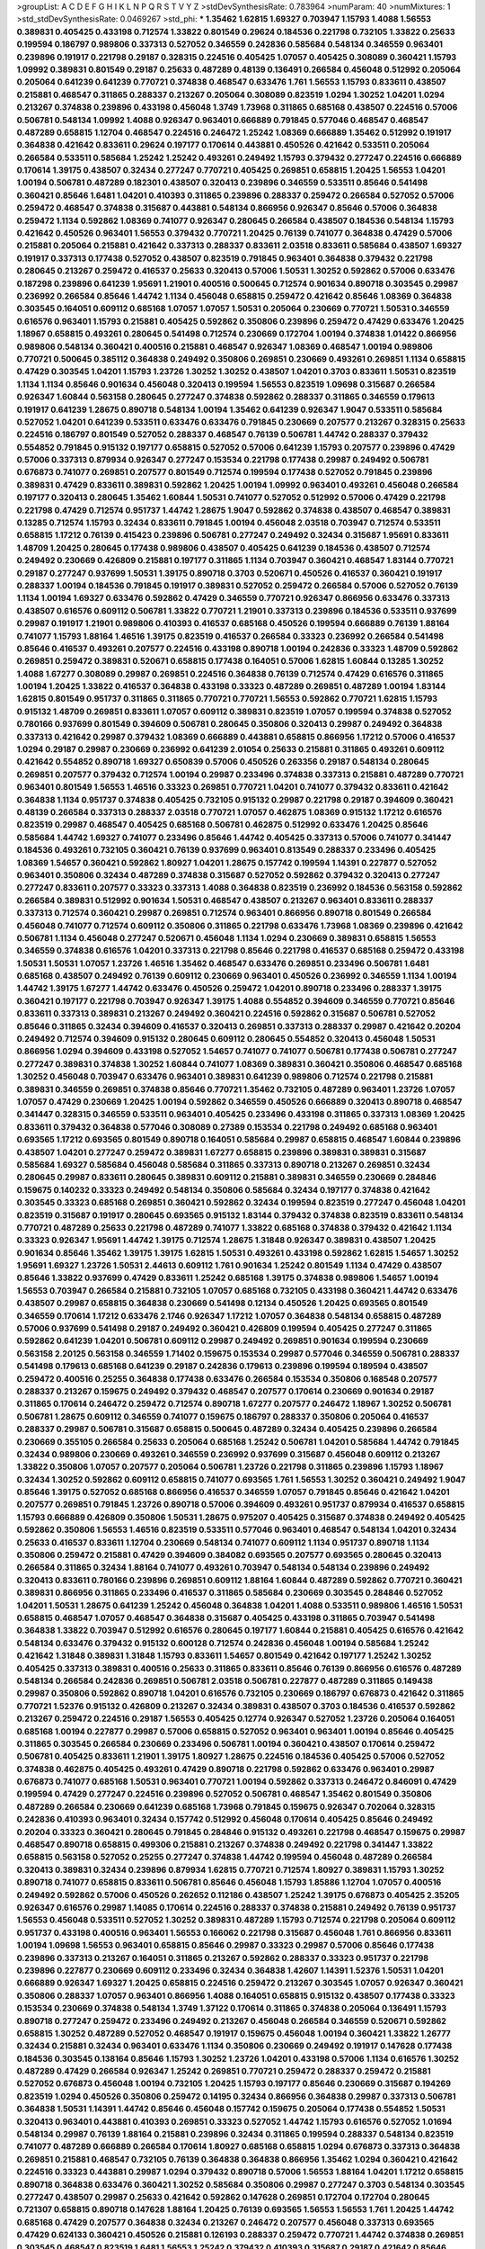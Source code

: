>groupList:
A C D E F G H I K L
N P Q R S T V Y Z 
>stdDevSynthesisRate:
0.783964 
>numParam:
40
>numMixtures:
1
>std_stdDevSynthesisRate:
0.0469267
>std_phi:
***
1.35462 1.62815 1.69327 0.703947 1.15793 1.4088 1.56553 0.389831 0.405425 0.433198
0.712574 1.33822 0.801549 0.29624 0.184536 0.221798 0.732105 1.33822 0.25633 0.199594
0.186797 0.989806 0.337313 0.527052 0.346559 0.242836 0.585684 0.548134 0.346559 0.963401
0.239896 0.191917 0.221798 0.29187 0.328315 0.224516 0.405425 1.07057 0.405425 0.308089
0.360421 1.15793 1.09992 0.389831 0.801549 0.29187 0.25633 0.487289 0.48139 0.136491
0.266584 0.456048 0.512992 0.205064 0.205064 0.641239 0.641239 0.770721 0.374838 0.468547
0.633476 1.761 1.56553 1.15793 0.833611 0.438507 0.215881 0.468547 0.311865 0.288337
0.213267 0.205064 0.308089 0.823519 1.0294 1.30252 1.04201 1.0294 0.213267 0.374838
0.239896 0.433198 0.456048 1.3749 1.73968 0.311865 0.685168 0.438507 0.224516 0.57006
0.506781 0.548134 1.09992 1.4088 0.926347 0.963401 0.666889 0.791845 0.577046 0.468547
0.468547 0.487289 0.658815 1.12704 0.468547 0.224516 0.246472 1.25242 1.08369 0.666889
1.35462 0.512992 0.191917 0.364838 0.421642 0.833611 0.29624 0.197177 0.170614 0.443881
0.450526 0.421642 0.533511 0.205064 0.266584 0.533511 0.585684 1.25242 1.25242 0.493261
0.249492 1.15793 0.379432 0.277247 0.224516 0.666889 0.170614 1.39175 0.438507 0.32434
0.277247 0.770721 0.405425 0.269851 0.658815 1.20425 1.56553 1.04201 1.00194 0.506781
0.487289 0.182301 0.438507 0.320413 0.239896 0.346559 0.533511 0.85646 0.541498 0.360421
0.85646 1.6481 1.04201 0.410393 0.311865 0.239896 0.288337 0.259472 0.266584 0.527052
0.57006 0.259472 0.468547 0.374838 0.315687 0.443881 0.548134 0.866956 0.926347 0.85646
0.57006 0.364838 0.259472 1.1134 0.592862 1.08369 0.741077 0.926347 0.280645 0.266584
0.438507 0.184536 0.548134 1.15793 0.421642 0.450526 0.963401 1.56553 0.379432 0.770721
1.20425 0.76139 0.741077 0.364838 0.47429 0.57006 0.215881 0.205064 0.215881 0.421642
0.337313 0.288337 0.833611 2.03518 0.833611 0.585684 0.438507 1.69327 0.191917 0.337313
0.177438 0.527052 0.438507 0.823519 0.791845 0.963401 0.364838 0.379432 0.221798 0.280645
0.213267 0.259472 0.416537 0.25633 0.320413 0.57006 1.50531 1.30252 0.592862 0.57006
0.633476 0.187298 0.239896 0.641239 1.95691 1.21901 0.400516 0.500645 0.712574 0.901634
0.890718 0.303545 0.29987 0.236992 0.266584 0.85646 1.44742 1.1134 0.456048 0.658815
0.259472 0.421642 0.85646 1.08369 0.364838 0.303545 0.164051 0.609112 0.685168 1.07057
1.07057 1.50531 0.205064 0.230669 0.770721 1.50531 0.346559 0.616576 0.963401 1.15793
0.215881 0.405425 0.592862 0.350806 0.239896 0.259472 0.47429 0.633476 1.20425 1.18967
0.658815 0.493261 0.280645 0.541498 0.712574 0.230669 0.172704 1.00194 0.374838 1.01422
0.866956 0.989806 0.548134 0.360421 0.400516 0.215881 0.468547 0.926347 1.08369 0.468547
1.00194 0.989806 0.770721 0.500645 0.385112 0.364838 0.249492 0.350806 0.269851 0.230669
0.493261 0.269851 1.1134 0.658815 0.47429 0.303545 1.04201 1.15793 1.23726 1.30252
1.30252 0.438507 1.04201 0.3703 0.833611 1.50531 0.823519 1.1134 1.1134 0.85646
0.901634 0.456048 0.320413 0.199594 1.56553 0.823519 1.09698 0.315687 0.266584 0.926347
1.60844 0.563158 0.280645 0.277247 0.374838 0.592862 0.288337 0.311865 0.346559 0.179613
0.191917 0.641239 1.28675 0.890718 0.548134 1.00194 1.35462 0.641239 0.926347 1.9047
0.533511 0.585684 0.527052 1.04201 0.641239 0.533511 0.633476 0.633476 0.791845 0.230669
0.207577 0.213267 0.328315 0.25633 0.224516 0.186797 0.801549 0.527052 0.288337 0.468547
0.76139 0.506781 1.44742 0.288337 0.379432 0.554852 0.791845 0.915132 0.197177 0.658815
0.527052 0.57006 0.641239 1.15793 0.207577 0.239896 0.47429 0.57006 0.337313 0.879934
0.926347 0.277247 0.153534 0.221798 0.177438 0.29987 0.249492 0.506781 0.676873 0.741077
0.269851 0.207577 0.801549 0.712574 0.199594 0.177438 0.527052 0.791845 0.239896 0.389831
0.47429 0.833611 0.389831 0.592862 1.20425 1.00194 1.09992 0.963401 0.493261 0.456048
0.266584 0.197177 0.320413 0.280645 1.35462 1.60844 1.50531 0.741077 0.527052 0.512992
0.57006 0.47429 0.221798 0.221798 0.47429 0.712574 0.951737 1.44742 1.28675 1.9047
0.592862 0.374838 0.438507 0.468547 0.389831 0.13285 0.712574 1.15793 0.32434 0.833611
0.791845 1.00194 0.456048 2.03518 0.703947 0.712574 0.533511 0.658815 1.17212 0.76139
0.415423 0.239896 0.506781 0.277247 0.249492 0.32434 0.315687 1.95691 0.833611 1.48709
1.20425 0.280645 0.177438 0.989806 0.438507 0.405425 0.641239 0.184536 0.438507 0.712574
0.249492 0.230669 0.426809 0.215881 0.197177 0.311865 1.1134 0.703947 0.360421 0.468547
1.83144 0.770721 0.29187 0.277247 0.937699 1.50531 1.39175 0.890718 0.3703 0.520671
0.450526 0.416537 0.360421 0.191917 0.288337 1.00194 0.184536 0.791845 0.191917 0.389831
0.527052 0.259472 0.266584 0.57006 0.527052 0.76139 1.1134 1.00194 1.69327 0.633476
0.592862 0.47429 0.346559 0.770721 0.926347 0.866956 0.633476 0.337313 0.438507 0.616576
0.609112 0.506781 1.33822 0.770721 1.21901 0.337313 0.239896 0.184536 0.533511 0.937699
0.29987 0.191917 1.21901 0.989806 0.410393 0.416537 0.685168 0.450526 0.199594 0.666889
0.76139 1.88164 0.741077 1.15793 1.88164 1.46516 1.39175 0.823519 0.416537 0.266584
0.33323 0.236992 0.266584 0.541498 0.85646 0.416537 0.493261 0.207577 0.224516 0.433198
0.890718 1.00194 0.242836 0.33323 1.48709 0.592862 0.269851 0.259472 0.389831 0.520671
0.658815 0.177438 0.164051 0.57006 1.62815 1.60844 0.13285 1.30252 1.4088 1.67277
0.308089 0.29987 0.269851 0.224516 0.364838 0.76139 0.712574 0.47429 0.616576 0.311865
1.00194 1.20425 1.33822 0.416537 0.364838 0.433198 0.33323 0.487289 0.269851 0.487289
1.00194 1.83144 1.62815 0.801549 0.951737 0.311865 0.311865 0.770721 0.770721 1.56553
0.592862 0.770721 1.62815 1.15793 0.915132 1.48709 0.269851 0.833611 1.07057 0.609112
0.389831 0.823519 1.07057 0.199594 0.374838 0.527052 0.780166 0.937699 0.801549 0.394609
0.506781 0.280645 0.350806 0.320413 0.29987 0.249492 0.364838 0.337313 0.421642 0.29987
0.379432 1.08369 0.666889 0.443881 0.658815 0.866956 1.17212 0.57006 0.416537 1.0294
0.29187 0.29987 0.230669 0.236992 0.641239 2.01054 0.25633 0.215881 0.311865 0.493261
0.609112 0.421642 0.554852 0.890718 1.69327 0.650839 0.57006 0.450526 0.263356 0.29187
0.548134 0.280645 0.269851 0.207577 0.379432 0.712574 1.00194 0.29987 0.233496 0.374838
0.337313 0.215881 0.487289 0.770721 0.963401 0.801549 1.56553 1.46516 0.33323 0.269851
0.770721 1.04201 0.741077 0.379432 0.833611 0.421642 0.364838 1.1134 0.951737 0.374838
0.405425 0.732105 0.915132 0.29987 0.221798 0.29187 0.394609 0.360421 0.48139 0.266584
0.337313 0.288337 2.03518 0.770721 1.07057 0.462875 1.08369 0.915132 1.17212 0.616576
0.823519 0.29987 0.468547 0.405425 0.685168 0.506781 0.462875 0.512992 0.633476 1.20425
0.85646 0.585684 1.44742 1.69327 0.741077 0.233496 0.85646 1.44742 0.405425 0.337313
0.57006 0.741077 0.341447 0.184536 0.493261 0.732105 0.360421 0.76139 0.937699 0.963401
0.813549 0.288337 0.233496 0.405425 1.08369 1.54657 0.360421 0.592862 1.80927 1.04201
1.28675 0.157742 0.199594 1.14391 0.227877 0.527052 0.963401 0.350806 0.32434 0.487289
0.374838 0.315687 0.527052 0.592862 0.379432 0.320413 0.277247 0.277247 0.833611 0.207577
0.33323 0.337313 1.4088 0.364838 0.823519 0.236992 0.184536 0.563158 0.592862 0.266584
0.389831 0.512992 0.901634 1.50531 0.468547 0.438507 0.213267 0.963401 0.833611 0.288337
0.337313 0.712574 0.360421 0.29987 0.269851 0.712574 0.963401 0.866956 0.890718 0.801549
0.266584 0.456048 0.741077 0.712574 0.609112 0.350806 0.311865 0.221798 0.633476 1.73968
1.08369 0.239896 0.421642 0.506781 1.1134 0.456048 0.277247 0.520671 0.456048 1.1134
1.0294 0.230669 0.389831 0.658815 1.56553 0.346559 0.374838 0.616576 1.04201 0.337313
0.221798 0.85646 0.221798 0.416537 0.685168 0.259472 0.433198 1.50531 1.50531 1.07057
1.23726 1.46516 1.35462 0.468547 0.633476 0.269851 0.233496 0.506781 1.6481 0.685168
0.438507 0.249492 0.76139 0.609112 0.230669 0.963401 0.450526 0.236992 0.346559 1.1134
1.00194 1.44742 1.39175 1.67277 1.44742 0.633476 0.450526 0.259472 1.04201 0.890718
0.233496 0.288337 1.39175 0.360421 0.197177 0.221798 0.703947 0.926347 1.39175 1.4088
0.554852 0.394609 0.346559 0.770721 0.85646 0.833611 0.337313 0.389831 0.213267 0.249492
0.360421 0.224516 0.592862 0.315687 0.506781 0.527052 0.85646 0.311865 0.32434 0.394609
0.416537 0.320413 0.269851 0.337313 0.288337 0.29987 0.421642 0.20204 0.249492 0.712574
0.394609 0.915132 0.280645 0.609112 0.280645 0.554852 0.320413 0.456048 1.50531 0.866956
1.0294 0.394609 0.433198 0.527052 1.54657 0.741077 0.741077 0.506781 0.177438 0.506781
0.277247 0.277247 0.389831 0.374838 1.30252 1.60844 0.741077 1.08369 0.389831 0.360421
0.350806 0.468547 0.685168 1.30252 0.456048 0.703947 0.633476 0.963401 0.389831 0.641239
0.989806 0.712574 0.221798 0.215881 0.389831 0.346559 0.269851 0.374838 0.85646 0.770721
1.35462 0.732105 0.487289 0.963401 1.23726 1.07057 1.07057 0.47429 0.230669 1.20425
1.00194 0.592862 0.346559 0.450526 0.666889 0.320413 0.890718 0.468547 0.341447 0.328315
0.346559 0.533511 0.963401 0.405425 0.233496 0.433198 0.311865 0.337313 1.08369 1.20425
0.833611 0.379432 0.364838 0.577046 0.308089 0.27389 0.153534 0.221798 0.249492 0.685168
0.963401 0.693565 1.17212 0.693565 0.801549 0.890718 0.164051 0.585684 0.29987 0.658815
0.468547 1.60844 0.239896 0.438507 1.04201 0.277247 0.259472 0.389831 1.67277 0.658815
0.239896 0.389831 0.389831 0.315687 0.585684 1.69327 0.585684 0.456048 0.585684 0.311865
0.337313 0.890718 0.213267 0.269851 0.32434 0.280645 0.29987 0.833611 0.280645 0.389831
0.609112 0.215881 0.389831 0.346559 0.230669 0.284846 0.159675 0.140232 0.33323 0.249492
0.548134 0.350806 0.585684 0.32434 0.197177 0.374838 0.421642 0.303545 0.33323 0.685168
0.269851 0.360421 0.592862 0.32434 0.199594 0.823519 0.277247 0.456048 1.04201 0.823519
0.315687 0.191917 0.280645 0.693565 0.915132 1.83144 0.379432 0.374838 0.823519 0.833611
0.548134 0.770721 0.487289 0.25633 0.221798 0.487289 0.741077 1.33822 0.685168 0.374838
0.379432 0.421642 1.1134 0.33323 0.926347 1.95691 1.44742 1.39175 0.712574 1.28675
1.31848 0.926347 0.389831 0.438507 1.20425 0.901634 0.85646 1.35462 1.39175 1.39175
1.62815 1.50531 0.493261 0.433198 0.592862 1.62815 1.54657 1.30252 1.95691 1.69327
1.23726 1.50531 2.44613 0.609112 1.761 0.901634 1.25242 0.801549 1.1134 0.47429
0.438507 0.85646 1.33822 0.937699 0.47429 0.833611 1.25242 0.685168 1.39175 0.374838
0.989806 1.54657 1.00194 1.56553 0.703947 0.266584 0.215881 0.732105 1.07057 0.685168
0.732105 0.433198 0.360421 1.44742 0.633476 0.438507 0.29987 0.658815 0.364838 0.230669
0.541498 0.12134 0.450526 1.20425 0.693565 0.801549 0.346559 0.170614 1.17212 0.633476
2.1746 0.926347 1.17212 1.07057 0.364838 0.548134 0.658815 0.487289 0.57006 0.937699
0.541498 0.29187 0.249492 0.360421 0.426809 0.199594 0.405425 0.277247 0.311865 0.592862
0.641239 1.04201 0.506781 0.609112 0.29987 0.249492 0.269851 0.901634 0.199594 0.230669
0.563158 2.20125 0.563158 0.346559 1.71402 0.159675 0.153534 0.29987 0.577046 0.346559
0.506781 0.288337 0.541498 0.179613 0.685168 0.641239 0.29187 0.242836 0.179613 0.239896
0.199594 0.189594 0.438507 0.259472 0.400516 0.25255 0.364838 0.177438 0.633476 0.266584
0.153534 0.350806 0.168548 0.207577 0.288337 0.213267 0.159675 0.249492 0.379432 0.468547
0.207577 0.170614 0.230669 0.901634 0.29187 0.311865 0.170614 0.246472 0.259472 0.712574
0.890718 1.67277 0.207577 0.246472 1.18967 1.30252 0.506781 0.506781 1.28675 0.609112
0.346559 0.741077 0.159675 0.186797 0.288337 0.350806 0.205064 0.416537 0.288337 0.29987
0.506781 0.315687 0.658815 0.500645 0.487289 0.32434 0.405425 0.239896 0.266584 0.230669
0.355105 0.266584 0.25633 0.205064 0.685168 1.25242 0.506781 1.04201 0.585684 1.44742
0.791845 0.32434 0.989806 0.230669 0.493261 0.346559 0.236992 0.937699 0.315687 0.456048
0.609112 0.213267 1.33822 0.350806 1.07057 0.207577 0.205064 0.506781 1.23726 0.221798
0.311865 0.239896 1.15793 1.18967 0.32434 1.30252 0.592862 0.609112 0.658815 0.741077
0.693565 1.761 1.56553 1.30252 0.360421 0.249492 1.9047 0.85646 1.39175 0.527052
0.685168 0.866956 0.416537 0.346559 1.07057 0.791845 0.85646 0.421642 1.04201 0.207577
0.269851 0.791845 1.23726 0.890718 0.57006 0.394609 0.493261 0.951737 0.879934 0.416537
0.658815 1.15793 0.666889 0.426809 0.350806 1.50531 1.28675 0.975207 0.405425 0.315687
0.374838 0.249492 0.405425 0.592862 0.350806 1.56553 1.46516 0.823519 0.533511 0.577046
0.963401 0.468547 0.548134 1.04201 0.32434 0.25633 0.416537 0.833611 1.12704 0.230669
0.548134 0.741077 0.609112 1.1134 0.951737 0.890718 1.1134 0.350806 0.259472 0.215881
0.47429 0.394609 0.384082 0.693565 0.207577 0.693565 0.280645 0.320413 0.266584 0.311865
0.32434 1.88164 0.741077 0.493261 0.703947 0.548134 0.548134 0.239896 0.249492 0.320413
0.833611 0.780166 0.239896 0.269851 0.609112 1.88164 1.60844 0.487289 0.592862 0.770721
0.360421 0.389831 0.866956 0.311865 0.233496 0.416537 0.311865 0.585684 0.230669 0.303545
0.284846 0.527052 1.04201 1.50531 1.28675 0.641239 1.25242 0.456048 0.364838 1.04201
1.4088 0.533511 0.989806 1.46516 1.50531 0.658815 0.468547 1.07057 0.468547 0.364838
0.315687 0.405425 0.433198 0.311865 0.703947 0.541498 0.364838 1.33822 0.703947 0.512992
0.616576 0.280645 0.197177 1.60844 0.215881 0.405425 0.616576 0.421642 0.548134 0.633476
0.379432 0.915132 0.600128 0.712574 0.242836 0.456048 1.00194 0.585684 1.25242 0.421642
1.31848 0.389831 1.31848 1.15793 0.833611 1.54657 0.801549 0.421642 0.197177 1.25242
1.30252 0.405425 0.337313 0.389831 0.400516 0.25633 0.311865 0.833611 0.85646 0.76139
0.866956 0.616576 0.487289 0.548134 0.266584 0.242836 0.269851 0.506781 2.03518 0.506781
0.227877 0.487289 0.311865 0.149438 0.29987 0.350806 0.592862 0.890718 1.04201 0.616576
0.732105 0.230669 0.186797 0.676873 0.421642 0.311865 0.770721 1.52376 0.915132 0.426809
0.213267 0.32434 0.389831 0.438507 0.3703 0.184536 0.416537 0.592862 0.213267 0.259472
0.224516 0.29187 1.56553 0.405425 0.12774 0.926347 0.527052 1.23726 0.205064 0.164051
0.685168 1.00194 0.227877 0.29987 0.57006 0.658815 0.527052 0.963401 0.963401 1.00194
0.85646 0.405425 0.311865 0.303545 0.266584 0.230669 0.233496 0.506781 1.00194 0.360421
0.438507 0.170614 0.259472 0.506781 0.405425 0.833611 1.21901 1.39175 1.80927 1.28675
0.224516 0.184536 0.405425 0.57006 0.527052 0.374838 0.462875 0.405425 0.493261 0.47429
0.890718 0.221798 0.592862 0.633476 0.963401 0.29987 0.676873 0.741077 0.685168 1.50531
0.963401 0.770721 1.00194 0.592862 0.337313 0.246472 0.846091 0.47429 0.199594 0.47429
0.277247 0.224516 0.239896 0.527052 0.506781 0.468547 1.35462 0.801549 0.350806 0.487289
0.266584 0.230669 0.641239 0.685168 1.73968 0.791845 0.159675 0.926347 0.702064 0.328315
0.242836 0.410393 0.963401 0.32434 0.157742 0.512992 0.456048 0.170614 0.405425 0.85646
0.249492 0.20204 0.33323 0.360421 0.280645 0.791845 0.284846 0.915132 0.493261 0.221798
0.468547 0.159675 0.29987 0.468547 0.890718 0.658815 0.499306 0.215881 0.213267 0.374838
0.249492 0.221798 0.341447 1.33822 0.658815 0.563158 0.527052 0.25255 0.277247 0.374838
1.44742 0.199594 0.456048 0.487289 0.266584 0.320413 0.389831 0.32434 0.239896 0.879934
1.62815 0.770721 0.712574 1.80927 0.389831 1.15793 1.30252 0.890718 0.741077 0.658815
0.833611 0.506781 0.85646 0.456048 1.15793 1.85886 1.12704 1.07057 0.400516 0.249492
0.592862 0.57006 0.450526 0.262652 0.112186 0.438507 1.25242 1.39175 0.676873 0.405425
2.35205 0.926347 0.616576 0.29987 1.14085 0.170614 0.224516 0.288337 0.374838 0.215881
0.249492 0.76139 0.951737 1.56553 0.456048 0.533511 0.527052 1.30252 0.389831 0.487289
1.15793 0.712574 0.221798 0.205064 0.609112 0.951737 0.433198 0.400516 0.963401 1.56553
0.166062 0.221798 0.315687 0.456048 1.761 0.866956 0.833611 1.00194 1.09698 1.56553
0.963401 0.658815 0.85646 0.29987 0.33323 0.29987 0.57006 0.85646 0.177438 0.239896
0.337313 0.213267 0.164051 0.311865 0.213267 0.592862 0.288337 0.33323 0.951737 0.221798
0.239896 0.227877 0.230669 0.609112 0.233496 0.32434 0.364838 1.42607 1.14391 1.52376
1.50531 1.04201 0.666889 0.926347 1.69327 1.20425 0.658815 0.224516 0.259472 0.213267
0.303545 1.07057 0.926347 0.360421 0.350806 0.288337 1.07057 0.963401 0.866956 1.4088
0.164051 0.658815 0.915132 0.438507 0.177438 0.33323 0.153534 0.230669 0.374838 0.548134
1.3749 1.37122 0.170614 0.311865 0.374838 0.205064 0.136491 1.15793 0.890718 0.277247
0.259472 0.233496 0.249492 0.213267 0.456048 0.266584 0.346559 0.520671 0.592862 0.658815
1.30252 0.487289 0.527052 0.468547 0.191917 0.159675 0.456048 1.00194 0.360421 1.33822
1.26777 0.32434 0.215881 0.32434 0.963401 0.633476 1.1134 0.350806 0.230669 0.249492
0.191917 0.147628 0.177438 0.184536 0.303545 0.138164 0.85646 1.15793 1.30252 1.23726
1.04201 0.433198 0.57006 1.1134 0.616576 1.30252 0.487289 0.47429 0.266584 0.926347
1.25242 0.269851 0.770721 0.259472 0.288337 0.259472 0.215881 0.527052 0.676873 0.456048
1.00194 0.732105 1.20425 1.15793 0.197177 0.85646 0.230669 0.315687 0.194269 0.823519
1.0294 0.450526 0.350806 0.259472 0.14195 0.32434 0.866956 0.364838 0.29987 0.337313
0.506781 0.364838 1.50531 1.14391 1.44742 0.85646 0.456048 0.157742 0.159675 0.205064
0.177438 0.554852 1.50531 0.320413 0.963401 0.443881 0.410393 0.269851 0.33323 0.527052
1.44742 1.15793 0.616576 0.527052 1.01694 0.548134 0.29987 0.76139 1.88164 0.215881
0.239896 0.32434 0.311865 0.199594 0.288337 0.548134 0.823519 0.741077 0.487289 0.666889
0.266584 0.170614 1.80927 0.685168 0.658815 1.0294 0.676873 0.337313 0.364838 0.269851
0.215881 0.468547 0.732105 0.76139 0.364838 0.364838 0.866956 1.35462 1.0294 0.360421
0.421642 0.224516 0.33323 0.443881 0.29987 1.0294 0.379432 0.890718 0.57006 1.56553
1.88164 1.04201 1.17212 0.658815 0.890718 0.364838 0.633476 0.360421 1.30252 0.585684
0.350806 0.29987 0.277247 0.3703 0.548134 0.303545 0.277247 0.438507 0.29987 0.25633
0.421642 0.592862 0.147628 0.269851 0.172704 0.172704 0.280645 0.721307 0.658815 0.890718
0.147628 1.88164 1.20425 0.76139 0.693565 1.56553 1.56553 1.761 1.20425 1.44742
0.685168 0.47429 0.207577 0.364838 0.32434 0.213267 0.246472 0.207577 0.456048 0.337313
0.693565 0.47429 0.624133 0.360421 0.450526 0.215881 0.126193 0.288337 0.259472 0.770721
1.44742 0.374838 0.269851 0.303545 0.468547 0.823519 1.6481 1.56553 1.25242 0.379432
0.410393 0.315687 0.29187 0.421642 0.85646 0.963401 1.62815 1.35462 0.732105 0.548134
1.6481 1.4088 1.07057 0.438507 0.405425 0.29987 0.732105 0.468547 0.405425 0.666889
0.937699 1.35462 1.39175 0.456048 0.400516 0.374838 0.277247 1.25242 0.926347 0.374838
0.337313 0.633476 0.221798 0.374838 0.461637 1.00194 0.592862 0.239896 1.35462 0.364838
0.140232 0.239896 0.616576 0.400516 0.641239 0.172704 0.394609 0.269851 1.00194 0.328315
0.346559 0.577046 0.199594 0.468547 0.405425 0.364838 0.633476 0.533511 1.62815 0.405425
0.616576 0.770721 0.269851 0.303545 0.215881 0.712574 0.487289 0.520671 1.00194 0.311865
0.421642 0.456048 0.303545 0.320413 0.901634 0.374838 0.280645 0.963401 0.563158 0.364838
0.337313 0.633476 0.374838 0.213267 0.184536 0.563158 0.164051 0.47429 0.246472 0.624133
1.54657 0.315687 0.548134 0.269851 0.239896 0.249492 0.269851 0.25633 0.926347 1.15793
0.833611 0.57006 0.29987 0.145841 0.801549 1.04201 1.25242 0.468547 0.280645 0.32434
0.389831 0.405425 0.227267 1.0294 1.80927 1.39175 1.17212 1.08369 0.221798 0.374838
0.32434 0.394609 0.394609 0.172704 0.236992 0.609112 0.85646 0.57006 0.57006 0.823519
0.456048 0.207577 0.25633 0.703947 0.410393 0.47429 0.712574 0.328315 0.239896 0.14369
0.616576 0.25633 0.512992 0.433198 0.963401 0.685168 0.801549 1.44742 0.866956 1.1134
1.95691 0.33323 0.236992 0.288337 0.29987 0.337313 0.421642 0.926347 0.658815 0.926347
1.0294 0.239896 0.233496 1.15793 1.1134 0.389831 0.577046 1.28675 1.62815 0.280645
0.207577 1.32202 1.4088 0.341447 0.989806 0.328315 0.303545 1.15793 1.21901 1.08369
1.62815 1.56553 0.533511 1.88164 1.17212 0.937699 1.95691 1.50531 0.890718 1.62815
1.35462 1.50531 1.33822 1.56553 1.71402 1.08369 1.18967 0.239896 0.468547 0.147628
0.685168 0.693565 0.833611 1.15793 0.249492 0.230669 0.303545 1.07057 1.09698 1.18967
1.08369 0.389831 1.25242 1.56553 0.801549 0.199594 0.230669 0.346559 0.770721 0.592862
0.346559 0.394609 0.328315 0.616576 0.443881 0.360421 0.421642 0.350806 0.585684 0.346559
0.364838 0.346559 0.191917 0.315687 0.224516 0.288337 0.389831 0.25255 0.239896 0.364838
0.157742 0.303545 0.548134 0.506781 0.926347 0.801549 0.866956 0.311865 0.29987 0.303545
0.47429 1.17212 0.179613 0.416537 0.215881 0.433198 0.801549 0.592862 0.29187 1.4088
0.269851 0.259472 0.360421 1.12704 0.506781 0.712574 0.416537 0.337313 0.221798 0.147628
0.405425 0.493261 0.266584 0.191917 0.259472 0.259472 0.131241 0.191917 0.221798 0.741077
0.379432 0.259472 0.221798 0.230669 0.246472 0.801549 0.592862 0.421642 0.320413 1.46516
0.269851 0.791845 0.236992 0.426809 0.266584 0.468547 0.213267 0.801549 0.592862 0.337313
0.29187 1.35462 1.35462 1.88164 0.527052 0.421642 0.666889 0.239896 0.426809 0.616576
2.01054 0.741077 0.592862 1.04201 0.33323 0.410393 0.685168 1.761 1.15793 0.421642
0.85646 0.703947 0.592862 0.246472 0.493261 1.20425 0.770721 0.168097 0.213267 0.259472
0.421642 0.346559 0.249492 0.239896 0.230669 0.360421 0.609112 0.487289 0.443881 0.410393
0.926347 0.633476 0.320413 0.712574 0.360421 0.770721 0.207577 0.230669 0.288337 0.389831
0.25255 0.172704 0.360421 0.337313 0.239896 0.213267 0.693565 1.52376 0.191917 0.145841
0.346559 0.337313 0.350806 0.506781 0.416537 1.23726 0.337313 0.328315 0.468547 0.468547
0.791845 1.1134 1.15793 0.585684 0.732105 1.67277 0.989806 0.450526 0.224516 1.28675
1.07057 0.421642 0.29987 0.438507 0.199594 0.320413 0.693565 0.374838 0.350806 0.438507
0.770721 0.269851 0.450526 0.360421 0.207577 0.712574 0.266584 0.249492 1.23726 1.00194
1.20425 1.07057 1.04201 0.951737 0.456048 0.563158 0.47429 0.147628 1.73968 1.761
1.62815 0.770721 0.262652 0.616576 0.374838 0.199594 0.25633 0.616576 0.527052 0.833611
1.00194 0.712574 0.29624 0.493261 1.23726 0.221798 0.337313 1.07057 0.213267 0.239896
1.62815 1.25242 0.236992 1.39175 1.50531 0.468547 0.233496 1.15793 0.405425 0.937699
0.199594 0.186797 0.259472 0.233496 0.450526 0.215881 0.17529 0.32434 0.213267 0.249492
0.541498 0.468547 0.374838 0.177438 0.791845 0.712574 0.456048 0.641239 0.901634 0.801549
0.207577 0.207577 0.389831 0.47429 0.389831 0.177438 0.197177 0.177438 0.288337 0.179613
0.262652 1.52376 0.170614 0.249492 0.259472 0.346559 0.266584 0.131241 0.337313 0.197177
0.47429 0.57006 0.487289 0.833611 0.47429 0.242836 1.25242 1.78737 0.712574 0.184536
0.205064 0.263356 0.487289 0.374838 1.20425 1.50531 0.890718 1.9047 0.259472 0.506781
0.389831 0.685168 0.658815 0.721307 2.03518 1.07057 1.33822 0.963401 0.288337 0.166062
0.548134 1.33822 0.712574 0.421642 0.213267 0.159675 0.658815 0.527052 0.456048 0.791845
0.320413 0.732105 0.215881 0.249492 0.866956 1.35462 0.533511 0.937699 1.04201 1.1134
1.39175 0.47429 0.712574 1.1134 0.266584 0.221798 0.801549 1.17212 0.438507 0.288337
0.239896 0.33323 0.311865 0.346559 0.666889 0.311865 0.277247 0.456048 0.548134 0.239896
0.213267 0.554852 0.426809 0.541498 0.450526 0.456048 0.712574 0.27389 0.405425 0.374838
0.145841 0.215881 0.951737 0.288337 0.166062 0.85646 1.14391 0.32434 0.277247 1.0294
0.280645 0.374838 0.438507 0.221798 0.666889 0.500645 0.57006 0.421642 1.0294 0.937699
1.93322 0.685168 0.346559 0.350806 0.259472 0.311865 2.26159 0.405425 0.438507 0.791845
1.00194 0.866956 0.676873 0.57006 1.33822 0.879934 0.29987 0.311865 1.15793 0.207577
1.15793 1.39175 1.80927 1.761 0.915132 0.506781 0.269851 0.493261 0.25255 1.17212
0.266584 0.191917 0.328315 0.533511 0.405425 0.394609 1.20425 0.592862 0.658815 1.20425
1.12704 1.69327 0.791845 0.456048 0.833611 0.221798 0.179613 0.205064 0.421642 0.221798
0.487289 0.901634 1.80927 0.374838 0.601737 0.468547 0.259472 0.541498 0.374838 1.17212
0.732105 0.963401 0.426809 0.29987 0.262652 0.233496 0.151675 0.288337 0.269851 1.08369
0.506781 1.00194 0.951737 0.563158 0.512992 0.29987 1.37122 0.421642 0.405425 0.337313
0.548134 0.685168 0.633476 0.890718 0.926347 0.239896 0.230669 1.58471 1.15793 0.989806
0.405425 0.239896 0.487289 0.221798 0.355105 0.487289 0.230669 0.149438 0.269851 0.224516
0.311865 0.273158 0.493261 0.170614 0.215881 0.199594 0.266584 1.28675 1.07057 0.221798
0.364838 0.693565 0.85646 1.20425 1.26777 0.421642 0.374838 1.26777 0.500645 0.770721
0.170614 0.288337 0.493261 0.346559 0.311865 0.259472 0.356058 0.770721 0.926347 1.73968
2.32358 2.14253 0.468547 0.592862 0.963401 1.1134 1.56553 0.47429 0.890718 1.44742
0.963401 1.28675 1.04201 1.28675 1.71862 1.28675 0.823519 0.989806 1.39175 0.350806
0.311865 0.901634 0.823519 0.685168 1.35462 1.00194 1.39175 0.989806 1.56553 0.712574
1.08369 1.28675 0.266584 0.616576 0.328315 0.207577 0.280645 0.548134 0.585684 1.07057
1.33822 1.44742 0.926347 0.801549 0.770721 0.801549 0.963401 0.32434 0.242836 0.791845
1.08369 0.823519 0.487289 0.641239 0.233496 0.360421 0.239896 0.328315 0.426809 0.541498
1.1134 1.39175 0.277247 0.224516 0.242836 0.288337 0.191917 0.269851 0.311865 0.224516
0.311865 0.221798 0.266584 0.360421 0.221798 0.487289 0.394609 0.394609 0.288337 0.609112
0.450526 0.233496 0.468547 0.374838 0.25633 0.311865 0.311865 0.280645 0.207577 0.791845
0.666889 0.337313 0.901634 1.04201 0.548134 0.609112 0.213267 0.360421 0.230669 0.170614
0.328315 0.288337 0.32434 0.224516 0.184536 0.277247 0.177438 0.239896 0.288337 0.468547
0.157742 0.506781 0.311865 0.177438 0.320413 0.14195 0.468547 0.57006 0.346559 0.147628
0.170614 0.487289 0.592862 0.833611 0.770721 1.73968 1.39175 0.685168 0.721307 0.421642
0.385112 0.328315 0.394609 0.32434 0.157742 0.563158 0.512992 0.311865 1.15793 0.47429
0.179613 0.184536 0.616576 0.577046 0.259472 1.08369 1.56553 0.890718 0.600128 0.221798
0.280645 0.311865 0.541498 0.405425 0.374838 0.224516 0.269851 0.266584 0.227877 0.233496
0.527052 0.405425 0.346559 0.191917 0.416537 1.69327 0.461637 0.259472 0.493261 0.29987
0.164051 0.259472 0.249492 0.179613 0.199594 0.266584 0.197177 0.685168 0.224516 0.85646
0.360421 0.493261 0.400516 0.239896 0.741077 0.770721 0.350806 0.239896 0.311865 0.563158
0.48139 0.29987 0.641239 0.159675 0.346559 0.288337 0.493261 0.303545 0.360421 0.288337
0.374838 0.337313 1.31848 1.20425 0.633476 0.658815 0.315687 0.205064 0.750159 0.11356
0.224516 0.221798 0.450526 1.08369 1.20425 0.85646 1.04201 0.438507 0.493261 1.07057
0.676873 0.527052 1.50531 1.62815 1.30252 1.56553 1.73968 1.83144 0.609112 0.311865
0.315687 0.266584 0.32434 0.487289 0.239896 0.421642 0.337313 0.224516 0.29987 0.85646
1.1134 0.266584 0.527052 1.9047 0.506781 0.379432 0.527052 0.433198 0.823519 0.585684
1.25242 0.29187 0.249492 0.563158 0.166062 0.85646 0.29624 0.280645 0.360421 0.280645
0.369309 0.197177 0.32434 0.741077 1.20425 1.0294 0.506781 0.280645 0.199594 0.450526
0.410393 0.29987 0.650839 0.389831 0.712574 0.269851 0.284084 0.421642 0.487289 0.712574
0.311865 0.385112 0.405425 0.563158 0.350806 0.249492 0.685168 0.926347 1.42989 0.833611
0.585684 0.249492 0.360421 0.926347 0.221798 0.280645 0.85646 0.47429 0.791845 0.379432
0.76139 0.833611 0.633476 0.57006 0.650839 1.98089 0.879934 0.337313 0.249492 0.266584
0.389831 0.487289 0.609112 0.227877 0.410393 0.341447 0.29987 0.184536 0.246472 0.177438
1.00194 0.527052 0.246472 0.259472 0.308089 0.179613 0.239896 0.416537 0.57006 0.926347
0.685168 0.374838 0.320413 0.456048 0.32434 0.280645 0.337313 0.221798 0.438507 1.35462
1.23726 0.712574 0.25633 0.379432 0.585684 0.487289 0.230669 0.207577 0.47429 0.308089
0.609112 0.153534 0.303545 0.609112 0.14195 0.29187 0.741077 0.890718 0.527052 0.616576
0.191917 0.215881 0.29187 0.374838 0.239896 0.277247 0.527052 0.685168 0.866956 0.500645
0.833611 0.527052 0.833611 0.791845 0.262652 0.520671 0.433198 0.57006 0.866956 1.62815
0.741077 0.350806 0.633476 0.32434 0.266584 0.527052 1.69327 0.468547 0.712574 1.09992
0.989806 0.548134 0.27389 0.438507 0.780166 0.205064 0.199594 0.541498 0.506781 0.280645
0.17529 0.311865 0.266584 0.249492 0.269851 0.227877 0.213267 0.416537 0.926347 0.633476
0.989806 0.14369 0.280645 0.288337 0.277247 0.468547 0.246472 0.450526 0.207577 0.601737
0.693565 0.421642 0.147628 0.25633 0.29187 0.926347 0.468547 0.263356 0.487289 0.685168
0.350806 0.221798 0.213267 0.385112 0.527052 0.341447 0.303545 0.364838 1.20425 1.0294
0.527052 0.394609 0.233496 0.199594 0.342363 0.364838 0.194269 0.666889 0.259472 0.25633
0.337313 0.520671 0.374838 0.770721 0.224516 0.245812 0.233496 0.266584 0.379432 0.520671
0.438507 0.374838 1.04201 1.17212 1.30252 1.20425 0.866956 0.548134 0.533511 0.360421
0.259472 0.25633 0.32434 0.712574 0.685168 0.548134 1.07057 0.379432 1.15793 0.963401
1.17212 0.405425 0.866956 0.685168 0.468547 0.47429 0.320413 0.585684 0.29987 0.563158
0.468547 0.721307 0.303545 1.20425 0.346559 0.405425 0.159675 0.277247 0.76139 0.741077
0.57006 0.25633 0.213267 0.450526 0.493261 0.389831 1.04201 0.269851 0.364838 0.770721
0.233496 0.416537 0.76139 0.249492 1.08369 0.879934 1.44742 0.29987 0.233496 0.585684
0.199594 0.269851 1.12704 1.20425 1.35462 0.29987 0.221798 0.633476 0.153534 0.548134
0.25255 0.246472 0.221798 1.58471 1.50531 1.33822 0.801549 0.823519 1.00194 0.548134
1.07057 0.833611 1.15793 0.641239 0.394609 0.421642 0.85646 1.20425 0.963401 1.62815
0.249492 0.364838 0.215881 0.989806 0.350806 0.205064 0.311865 1.04201 0.770721 1.25242
0.25633 0.57006 0.374838 0.791845 0.337313 0.246472 0.269851 0.426809 0.29987 0.197177
0.186797 0.421642 0.230669 0.136491 0.170614 0.337313 0.184536 0.47429 1.39175 1.07057
0.487289 0.311865 0.450526 0.633476 0.693565 0.207577 0.468547 0.315687 0.915132 0.360421
0.374838 0.468547 0.732105 0.823519 0.823519 0.527052 1.17212 0.405425 0.975207 0.213267
0.548134 0.337313 0.230669 0.633476 0.280645 0.541498 1.56553 0.29187 0.350806 0.685168
0.215881 0.585684 0.57006 0.658815 0.609112 0.685168 0.11356 0.712574 0.25633 0.308089
0.29987 1.08369 1.00194 0.33323 0.527052 0.85646 0.487289 0.658815 0.364838 0.32434
0.277247 0.506781 1.69327 1.1134 0.741077 1.9047 1.1134 1.78259 1.62815 2.1746
1.69327 0.585684 1.83144 0.221798 0.213267 0.616576 0.360421 0.721307 0.963401 1.07057
1.56553 0.685168 0.350806 0.184536 0.360421 0.350806 0.389831 0.468547 0.410393 0.221798
0.259472 0.199594 0.280645 0.346559 0.400516 0.33323 1.00194 0.666889 0.389831 0.813549
0.421642 0.658815 0.732105 0.712574 0.712574 0.389831 0.147628 0.385112 0.280645 0.280645
0.184536 0.230669 0.207577 0.527052 0.177438 0.29187 0.421642 0.221798 0.197177 0.493261
0.224516 0.259472 0.421642 0.337313 0.379432 0.166062 0.29987 1.20425 0.732105 0.364838
0.269851 0.303545 0.224516 0.230669 0.239896 0.288337 0.224516 0.456048 1.25242 0.456048
0.288337 0.438507 0.205064 1.33822 1.54657 0.506781 0.374838 0.400516 0.311865 0.239896
0.230669 0.221798 0.266584 0.166062 0.172704 0.337313 0.379432 0.901634 1.44742 0.890718
0.712574 0.433198 0.541498 0.303545 0.712574 0.280645 0.379432 0.811372 0.548134 0.85646
0.752171 0.493261 0.405425 0.456048 0.438507 0.259472 0.280645 0.311865 0.277247 0.199594
0.311865 0.57006 0.266584 1.30252 1.17212 0.421642 1.15793 1.08369 0.548134 0.450526
0.405425 0.337313 0.199594 0.172704 0.311865 0.262652 0.280645 0.29987 0.374838 0.468547
0.750159 0.288337 0.400516 0.25633 0.249492 0.249492 0.280645 0.389831 0.221798 0.134478
0.624133 1.4088 0.563158 0.166062 0.25633 0.25633 0.242836 0.177438 0.346559 0.29987
0.239896 0.438507 0.269851 0.259472 0.197177 0.13285 1.08369 1.04201 1.15793 0.890718
0.410393 0.29187 0.288337 0.311865 0.385112 0.25633 0.266584 0.350806 0.177438 0.162065
0.703947 0.890718 0.801549 0.926347 0.320413 0.311865 0.32434 0.346559 0.394609 0.533511
0.311865 0.242836 0.641239 0.194269 0.186797 0.29987 1.26777 1.28675 1.35462 1.15793
0.205064 0.207577 1.62815 1.44742 1.50531 1.39175 1.00194 1.30252 0.47429 0.963401
0.592862 1.1134 1.33822 1.39175 1.88164 0.456048 2.28931 1.18967 0.721307 2.03518
1.69327 1.95691 1.30252 0.801549 1.23726 1.35462 1.48709 0.791845 0.823519 0.712574
0.337313 0.236992 0.548134 0.951737 1.25242 0.433198 1.48709 1.04201 0.47429 0.527052
0.269851 0.389831 1.73968 1.08369 1.04201 1.44742 1.00194 0.389831 0.184536 0.32434
1.33822 1.39175 0.374838 0.346559 1.07057 1.30252 1.46516 1.0294 0.770721 0.246472
0.230669 0.421642 1.25242 1.15793 0.563158 0.57006 0.823519 1.39175 0.609112 0.227877
0.259472 0.269851 0.506781 0.311865 0.170614 0.230669 0.438507 0.337313 0.230669 0.177438
0.277247 0.548134 0.215881 0.184536 0.879934 0.548134 0.616576 0.29187 0.288337 0.337313
0.191917 0.230669 0.320413 0.177438 0.421642 0.242836 0.199594 0.658815 0.563158 0.563158
0.76139 0.801549 1.15793 0.213267 0.177438 0.433198 0.350806 0.280645 0.487289 0.221798
0.592862 0.47429 1.4088 0.926347 0.616576 0.47429 0.379432 0.426809 0.145451 0.389831
0.25255 0.712574 0.487289 0.410393 0.666889 0.527052 0.85646 0.259472 0.236992 0.337313
0.585684 0.676873 1.52376 0.25633 0.242836 0.487289 0.205064 0.311865 1.52376 0.487289
0.703947 0.259472 0.32434 0.159675 0.288337 0.221798 0.791845 1.20425 0.801549 0.311865
0.389831 0.166062 0.506781 0.389831 0.360421 0.215881 0.520671 0.592862 1.18967 0.374838
0.926347 0.823519 1.07057 0.337313 0.405425 0.937699 0.456048 0.450526 0.541498 0.337313
0.25633 0.29987 0.32434 0.450526 0.506781 1.07057 0.592862 0.57006 0.801549 1.08369
0.963401 1.73968 0.385112 0.207577 0.213267 0.189594 0.811372 0.85646 1.46516 0.741077
0.890718 1.93322 1.88164 1.80927 1.71402 0.693565 1.80927 0.791845 0.487289 0.205064
0.288337 0.389831 0.438507 0.221798 0.215881 0.136491 0.801549 0.33323 0.242836 0.400516
0.879934 0.712574 0.315687 0.493261 0.33323 0.277247 0.421642 0.374838 0.259472 0.191917
0.685168 0.277247 0.311865 0.385112 0.468547 0.191917 0.506781 0.177438 0.194269 0.29624
0.712574 0.328315 0.548134 1.761 0.346559 0.315687 0.213267 0.405425 0.207577 0.320413
0.866956 0.823519 0.230669 0.191917 0.421642 0.592862 0.364838 1.50531 0.951737 0.29187
0.712574 0.468547 0.394609 0.405425 0.266584 0.592862 1.35462 0.641239 0.33323 0.346559
0.166062 0.658815 0.963401 0.405425 0.311865 0.199594 0.205064 0.249492 0.191917 0.712574
0.641239 0.280645 0.311865 0.269851 0.732105 0.901634 2.44613 0.29987 0.548134 1.04201
0.197177 0.249492 0.405425 1.0294 1.67277 1.00194 1.04201 0.506781 0.791845 0.346559
0.179613 0.280645 0.205064 0.823519 0.548134 0.741077 0.57006 0.242836 0.642959 0.191917
0.890718 0.450526 0.468547 1.07057 0.770721 0.732105 0.438507 0.242836 0.901634 1.08369
0.239896 1.14391 0.658815 0.350806 0.337313 0.443881 0.741077 0.215881 0.249492 0.548134
0.394609 0.548134 1.12704 1.20425 0.493261 1.15793 0.791845 0.32434 0.76139 0.320413
0.833611 0.937699 1.12704 1.25242 0.394609 0.355105 0.394609 0.29987 0.230669 0.833611
0.989806 0.975207 0.433198 0.29987 0.230669 0.385112 0.85646 1.73968 1.30252 0.666889
0.184536 0.823519 0.197177 0.770721 0.541498 0.443881 0.741077 1.25242 0.350806 0.259472
0.421642 0.280645 0.259472 0.487289 0.693565 0.616576 0.233496 0.14195 0.284084 0.468547
1.00194 0.527052 0.76139 1.4088 1.28675 0.337313 0.29987 0.487289 0.360421 0.389831
1.33822 0.269851 0.25255 1.07057 1.28675 1.21901 0.823519 0.199594 0.288337 0.915132
0.801549 0.421642 0.658815 0.236992 0.468547 0.32434 0.400516 0.236992 0.32434 0.548134
0.658815 0.741077 0.512992 0.288337 0.487289 0.890718 0.394609 0.320413 0.221798 1.39175
1.50531 0.685168 0.389831 0.527052 0.890718 0.833611 0.633476 0.548134 0.311865 1.60844
0.273158 0.379432 0.280645 0.374838 0.926347 1.09992 0.890718 0.963401 0.487289 0.269851
0.633476 0.215881 0.29624 0.269851 0.506781 0.360421 0.29987 0.32434 0.374838 0.230669
0.29987 0.533511 0.438507 0.693565 0.506781 0.394609 0.249492 0.487289 0.159675 0.191917
0.791845 1.04201 0.266584 0.438507 0.685168 0.32434 0.239896 0.791845 1.28675 1.44742
1.15793 1.04201 0.32434 1.25242 1.20425 0.266584 0.29987 0.311865 0.320413 0.926347
0.389831 1.761 0.350806 0.592862 0.421642 0.27389 0.205064 0.20204 0.280645 0.823519
1.62815 0.29987 0.191917 0.213267 0.159675 0.360421 0.350806 0.29987 0.320413 0.389831
1.08369 0.641239 0.493261 0.33323 0.823519 0.199594 0.246472 0.577046 0.456048 0.741077
0.527052 0.346559 0.712574 0.609112 0.364838 0.963401 0.685168 0.548134 0.230669 0.57006
1.73968 1.15793 1.01422 1.12704 1.07057 0.311865 0.259472 0.207577 0.487289 0.364838
0.450526 0.512992 0.823519 0.450526 0.315687 0.213267 0.506781 0.346559 0.389831 0.456048
0.609112 0.585684 0.57006 0.239896 0.166062 0.221798 0.199594 0.703947 0.801549 0.85646
1.39175 0.450526 0.328315 0.456048 0.658815 0.249492 0.207577 0.487289 0.57006 0.239896
0.405425 0.506781 0.215881 1.48709 1.69327 1.56553 1.17212 0.685168 0.520671 0.433198
0.29987 0.191917 0.32434 0.29187 0.389831 0.487289 0.456048 0.76139 0.394609 0.456048
1.0294 0.191917 0.506781 0.136491 0.29987 0.641239 0.20204 0.360421 0.374838 0.433198
0.239896 1.07057 0.616576 0.989806 0.311865 1.56553 0.685168 1.62815 0.592862 0.585684
0.438507 0.456048 0.269851 0.337313 0.179613 0.233496 0.266584 0.374838 1.25242 0.269851
0.770721 0.801549 1.1134 1.17212 1.25242 0.239896 0.236992 1.21901 1.00194 1.50531
1.17212 0.658815 0.85646 1.62815 1.00194 2.11659 0.85646 1.1134 1.4088 1.85886
1.73968 0.989806 1.31848 1.1134 1.00194 1.44742 0.421642 0.29187 1.21901 1.1134
0.721307 0.592862 0.450526 1.62815 1.20425 1.30252 0.937699 1.39175 0.500645 0.311865
1.00194 1.88164 1.4088 0.616576 0.658815 0.468547 0.421642 0.712574 0.315687 1.17212
0.890718 0.337313 0.405425 0.712574 0.394609 0.280645 0.389831 0.57006 0.311865 0.184536
0.184536 0.170614 0.221798 0.975207 0.421642 0.311865 0.823519 0.563158 0.266584 0.147628
0.14195 0.224516 0.112186 0.246472 0.311865 0.926347 0.374838 0.341447 0.416537 0.249492
0.833611 0.29987 0.164051 0.823519 0.901634 0.633476 0.801549 0.633476 0.585684 0.337313
0.592862 0.592862 0.801549 0.29987 0.741077 0.277247 0.833611 0.487289 0.29987 0.487289
0.280645 0.389831 0.493261 0.29987 0.685168 0.311865 0.456048 0.32434 0.712574 0.360421
0.199594 1.33822 0.879934 1.0294 0.633476 0.421642 0.266584 0.199594 0.13285 0.269851
0.33323 0.207577 0.405425 0.703947 0.76139 0.506781 0.658815 0.280645 0.191917 0.311865
0.164051 0.205064 0.184536 0.221798 0.379432 0.269851 0.926347 0.360421 0.230669 0.277247
0.277247 0.456048 0.47429 1.01694 1.00194 1.20425 0.554852 1.62815 0.410393 0.308089
0.320413 0.541498 0.374838 0.416537 0.360421 0.438507 0.280645 0.866956 0.456048 0.277247
0.438507 0.364838 0.360421 0.578593 0.685168 0.592862 0.360421 0.963401 0.512992 0.770721
0.585684 0.770721 0.259472 0.288337 0.221798 0.833611 0.520671 0.374838 0.374838 0.703947
1.0294 0.658815 0.360421 0.320413 1.73968 0.259472 0.360421 1.18967 1.07057 1.20425
1.00194 0.266584 0.177438 0.17529 1.44742 0.801549 0.723242 0.224516 0.520671 0.360421
0.438507 0.890718 0.741077 1.62815 0.394609 0.213267 0.153534 0.239896 0.221798 0.221798
0.207577 0.224516 0.186797 0.230669 0.468547 0.215881 0.170614 0.259472 0.563158 0.770721
0.186797 0.487289 0.364838 0.926347 0.164051 0.205064 0.578593 0.32434 0.221798 0.191917
0.364838 1.69327 0.506781 1.12704 0.609112 0.438507 1.15793 0.963401 0.421642 0.170614
0.379432 0.389831 0.20204 0.468547 0.239896 0.179613 0.350806 0.487289 1.08369 1.08369
0.975207 0.85646 0.57006 0.266584 0.438507 0.337313 0.364838 0.741077 0.801549 1.52376
0.520671 0.288337 0.703947 0.350806 1.07057 0.533511 0.29624 0.320413 1.46516 0.57006
1.14391 1.60844 0.951737 1.69327 1.1134 0.963401 0.197177 2.03518 1.14391 1.83144
0.963401 1.9047 0.57006 1.23726 0.770721 0.239896 0.172704 0.360421 0.57006 0.658815
1.00194 1.25242 0.732105 0.533511 0.32434 0.563158 1.69327 1.54657 0.616576 1.00194
1.30252 0.926347 0.213267 0.288337 0.548134 1.07057 1.08369 1.21901 1.28675 0.703947
0.328315 0.32434 1.56553 1.25242 1.07057 0.666889 0.346559 0.421642 0.493261 0.360421
0.438507 0.577046 0.732105 1.4088 1.17212 0.770721 0.199594 0.421642 0.791845 0.29187
0.25255 1.20425 0.833611 0.29187 0.249492 0.136491 0.230669 0.364838 0.166062 0.389831
0.57006 0.184536 0.230669 0.221798 0.32434 0.3703 0.138164 0.172704 0.616576 0.512992
0.224516 0.259472 0.379432 0.512992 0.374838 0.207577 0.750159 0.879934 1.23726 1.00194
0.770721 0.205064 0.303545 0.159675 0.658815 0.676873 0.685168 0.712574 0.926347 0.468547
0.658815 0.592862 0.239896 0.350806 0.493261 0.633476 0.29187 0.159675 0.823519 0.915132
1.0294 0.405425 0.199594 0.199594 1.56553 1.35462 2.01054 0.269851 0.658815 1.4088
0.487289 0.76139 1.73968 1.44742 0.901634 0.151675 0.242836 0.410393 0.541498 0.199594
1.83144 1.62815 0.205064 0.506781 0.47429 0.337313 0.374838 0.186797 0.221798 0.337313
0.487289 0.421642 0.213267 0.32434 0.374838 0.658815 1.15793 1.20425 0.468547 0.585684
0.230669 0.364838 0.308089 2.11659 0.712574 0.29987 0.205064 0.170614 0.548134 0.405425
1.20425 0.592862 0.249492 0.29187 0.151675 0.308089 0.527052 1.05761 0.462875 0.512992
1.35462 1.26777 0.866956 1.1134 0.47429 0.177438 0.374838 0.770721 1.30252 1.39175
1.1134 0.273158 0.259472 0.184536 0.421642 0.259472 0.288337 0.269851 0.416537 0.506781
0.259472 0.609112 0.493261 0.374838 0.548134 0.405425 0.438507 0.732105 0.400516 0.207577
0.693565 0.346559 0.493261 0.890718 0.421642 0.12774 0.303545 0.801549 0.389831 0.801549
1.08369 0.57006 0.456048 0.364838 0.750159 0.750159 1.62815 0.85646 0.963401 1.4088
0.823519 1.1134 1.07057 1.1134 0.29987 1.39175 1.1134 0.890718 1.52376 1.12704
0.337313 0.685168 1.09992 1.23726 0.926347 0.989806 0.350806 1.0294 0.926347 2.06013
1.44742 1.20425 0.915132 0.975207 0.791845 0.633476 1.12704 0.641239 0.337313 0.685168
0.609112 0.592862 0.527052 0.585684 0.770721 0.311865 0.364838 0.563158 0.500645 0.823519
0.712574 1.00194 0.311865 0.456048 0.159675 0.609112 0.374838 0.29987 0.311865 0.512992
0.177438 0.215881 0.405425 0.207577 0.239896 1.60844 0.249492 0.213267 0.33323 0.191917
0.230669 0.364838 0.915132 0.641239 1.54657 0.666889 1.33822 0.350806 0.311865 0.833611
0.249492 0.350806 0.280645 0.712574 0.563158 0.239896 0.249492 0.548134 0.823519 0.249492
0.438507 0.25255 0.405425 0.199594 0.416537 0.157742 0.207577 0.172704 0.500645 0.205064
0.337313 0.450526 0.592862 0.468547 0.155415 0.259472 0.25255 0.33323 0.266584 0.230669
0.315687 0.266584 0.32434 0.57006 0.346559 0.685168 0.205064 0.741077 1.25242 0.926347
0.901634 1.25242 1.80927 0.85646 0.732105 1.20425 1.30252 1.35462 0.487289 1.54657
1.0294 1.35462 1.78737 0.951737 1.39175 1.1134 1.48709 0.172704 0.712574 0.989806
0.541498 0.280645 0.126193 0.379432 0.308089 1.1134 1.9047 0.685168 0.658815 0.585684
0.712574 0.29987 0.29987 0.379432 0.703947 0.199594 0.199594 0.221798 0.311865 0.166062
0.311865 0.221798 0.288337 0.400516 0.438507 0.29187 0.147628 0.426809 0.563158 0.170614
0.189594 0.179613 0.239896 0.246472 0.207577 1.1134 0.25633 0.405425 0.172704 0.164051
0.170614 0.350806 0.311865 0.164051 0.328315 0.303545 0.205064 0.259472 0.157742 0.224516
0.32434 0.199594 0.269851 0.259472 0.712574 0.592862 0.951737 0.801549 0.685168 1.30252
0.288337 0.233496 0.236992 0.337313 0.32434 0.360421 0.315687 0.164051 0.199594 0.405425
0.641239 0.823519 0.29987 0.207577 0.32434 0.468547 0.703947 0.405425 0.468547 0.170614
0.311865 1.20425 0.732105 0.676873 1.54657 1.9047 2.14253 1.69327 2.03518 1.80927
1.50531 1.30252 1.62815 0.926347 1.80927 2.11659 
>categories:
0 0
>mixtureAssignment:
0 0 0 0 0 0 0 0 0 0 0 0 0 0 0 0 0 0 0 0 0 0 0 0 0 0 0 0 0 0 0 0 0 0 0 0 0 0 0 0 0 0 0 0 0 0 0 0 0 0
0 0 0 0 0 0 0 0 0 0 0 0 0 0 0 0 0 0 0 0 0 0 0 0 0 0 0 0 0 0 0 0 0 0 0 0 0 0 0 0 0 0 0 0 0 0 0 0 0 0
0 0 0 0 0 0 0 0 0 0 0 0 0 0 0 0 0 0 0 0 0 0 0 0 0 0 0 0 0 0 0 0 0 0 0 0 0 0 0 0 0 0 0 0 0 0 0 0 0 0
0 0 0 0 0 0 0 0 0 0 0 0 0 0 0 0 0 0 0 0 0 0 0 0 0 0 0 0 0 0 0 0 0 0 0 0 0 0 0 0 0 0 0 0 0 0 0 0 0 0
0 0 0 0 0 0 0 0 0 0 0 0 0 0 0 0 0 0 0 0 0 0 0 0 0 0 0 0 0 0 0 0 0 0 0 0 0 0 0 0 0 0 0 0 0 0 0 0 0 0
0 0 0 0 0 0 0 0 0 0 0 0 0 0 0 0 0 0 0 0 0 0 0 0 0 0 0 0 0 0 0 0 0 0 0 0 0 0 0 0 0 0 0 0 0 0 0 0 0 0
0 0 0 0 0 0 0 0 0 0 0 0 0 0 0 0 0 0 0 0 0 0 0 0 0 0 0 0 0 0 0 0 0 0 0 0 0 0 0 0 0 0 0 0 0 0 0 0 0 0
0 0 0 0 0 0 0 0 0 0 0 0 0 0 0 0 0 0 0 0 0 0 0 0 0 0 0 0 0 0 0 0 0 0 0 0 0 0 0 0 0 0 0 0 0 0 0 0 0 0
0 0 0 0 0 0 0 0 0 0 0 0 0 0 0 0 0 0 0 0 0 0 0 0 0 0 0 0 0 0 0 0 0 0 0 0 0 0 0 0 0 0 0 0 0 0 0 0 0 0
0 0 0 0 0 0 0 0 0 0 0 0 0 0 0 0 0 0 0 0 0 0 0 0 0 0 0 0 0 0 0 0 0 0 0 0 0 0 0 0 0 0 0 0 0 0 0 0 0 0
0 0 0 0 0 0 0 0 0 0 0 0 0 0 0 0 0 0 0 0 0 0 0 0 0 0 0 0 0 0 0 0 0 0 0 0 0 0 0 0 0 0 0 0 0 0 0 0 0 0
0 0 0 0 0 0 0 0 0 0 0 0 0 0 0 0 0 0 0 0 0 0 0 0 0 0 0 0 0 0 0 0 0 0 0 0 0 0 0 0 0 0 0 0 0 0 0 0 0 0
0 0 0 0 0 0 0 0 0 0 0 0 0 0 0 0 0 0 0 0 0 0 0 0 0 0 0 0 0 0 0 0 0 0 0 0 0 0 0 0 0 0 0 0 0 0 0 0 0 0
0 0 0 0 0 0 0 0 0 0 0 0 0 0 0 0 0 0 0 0 0 0 0 0 0 0 0 0 0 0 0 0 0 0 0 0 0 0 0 0 0 0 0 0 0 0 0 0 0 0
0 0 0 0 0 0 0 0 0 0 0 0 0 0 0 0 0 0 0 0 0 0 0 0 0 0 0 0 0 0 0 0 0 0 0 0 0 0 0 0 0 0 0 0 0 0 0 0 0 0
0 0 0 0 0 0 0 0 0 0 0 0 0 0 0 0 0 0 0 0 0 0 0 0 0 0 0 0 0 0 0 0 0 0 0 0 0 0 0 0 0 0 0 0 0 0 0 0 0 0
0 0 0 0 0 0 0 0 0 0 0 0 0 0 0 0 0 0 0 0 0 0 0 0 0 0 0 0 0 0 0 0 0 0 0 0 0 0 0 0 0 0 0 0 0 0 0 0 0 0
0 0 0 0 0 0 0 0 0 0 0 0 0 0 0 0 0 0 0 0 0 0 0 0 0 0 0 0 0 0 0 0 0 0 0 0 0 0 0 0 0 0 0 0 0 0 0 0 0 0
0 0 0 0 0 0 0 0 0 0 0 0 0 0 0 0 0 0 0 0 0 0 0 0 0 0 0 0 0 0 0 0 0 0 0 0 0 0 0 0 0 0 0 0 0 0 0 0 0 0
0 0 0 0 0 0 0 0 0 0 0 0 0 0 0 0 0 0 0 0 0 0 0 0 0 0 0 0 0 0 0 0 0 0 0 0 0 0 0 0 0 0 0 0 0 0 0 0 0 0
0 0 0 0 0 0 0 0 0 0 0 0 0 0 0 0 0 0 0 0 0 0 0 0 0 0 0 0 0 0 0 0 0 0 0 0 0 0 0 0 0 0 0 0 0 0 0 0 0 0
0 0 0 0 0 0 0 0 0 0 0 0 0 0 0 0 0 0 0 0 0 0 0 0 0 0 0 0 0 0 0 0 0 0 0 0 0 0 0 0 0 0 0 0 0 0 0 0 0 0
0 0 0 0 0 0 0 0 0 0 0 0 0 0 0 0 0 0 0 0 0 0 0 0 0 0 0 0 0 0 0 0 0 0 0 0 0 0 0 0 0 0 0 0 0 0 0 0 0 0
0 0 0 0 0 0 0 0 0 0 0 0 0 0 0 0 0 0 0 0 0 0 0 0 0 0 0 0 0 0 0 0 0 0 0 0 0 0 0 0 0 0 0 0 0 0 0 0 0 0
0 0 0 0 0 0 0 0 0 0 0 0 0 0 0 0 0 0 0 0 0 0 0 0 0 0 0 0 0 0 0 0 0 0 0 0 0 0 0 0 0 0 0 0 0 0 0 0 0 0
0 0 0 0 0 0 0 0 0 0 0 0 0 0 0 0 0 0 0 0 0 0 0 0 0 0 0 0 0 0 0 0 0 0 0 0 0 0 0 0 0 0 0 0 0 0 0 0 0 0
0 0 0 0 0 0 0 0 0 0 0 0 0 0 0 0 0 0 0 0 0 0 0 0 0 0 0 0 0 0 0 0 0 0 0 0 0 0 0 0 0 0 0 0 0 0 0 0 0 0
0 0 0 0 0 0 0 0 0 0 0 0 0 0 0 0 0 0 0 0 0 0 0 0 0 0 0 0 0 0 0 0 0 0 0 0 0 0 0 0 0 0 0 0 0 0 0 0 0 0
0 0 0 0 0 0 0 0 0 0 0 0 0 0 0 0 0 0 0 0 0 0 0 0 0 0 0 0 0 0 0 0 0 0 0 0 0 0 0 0 0 0 0 0 0 0 0 0 0 0
0 0 0 0 0 0 0 0 0 0 0 0 0 0 0 0 0 0 0 0 0 0 0 0 0 0 0 0 0 0 0 0 0 0 0 0 0 0 0 0 0 0 0 0 0 0 0 0 0 0
0 0 0 0 0 0 0 0 0 0 0 0 0 0 0 0 0 0 0 0 0 0 0 0 0 0 0 0 0 0 0 0 0 0 0 0 0 0 0 0 0 0 0 0 0 0 0 0 0 0
0 0 0 0 0 0 0 0 0 0 0 0 0 0 0 0 0 0 0 0 0 0 0 0 0 0 0 0 0 0 0 0 0 0 0 0 0 0 0 0 0 0 0 0 0 0 0 0 0 0
0 0 0 0 0 0 0 0 0 0 0 0 0 0 0 0 0 0 0 0 0 0 0 0 0 0 0 0 0 0 0 0 0 0 0 0 0 0 0 0 0 0 0 0 0 0 0 0 0 0
0 0 0 0 0 0 0 0 0 0 0 0 0 0 0 0 0 0 0 0 0 0 0 0 0 0 0 0 0 0 0 0 0 0 0 0 0 0 0 0 0 0 0 0 0 0 0 0 0 0
0 0 0 0 0 0 0 0 0 0 0 0 0 0 0 0 0 0 0 0 0 0 0 0 0 0 0 0 0 0 0 0 0 0 0 0 0 0 0 0 0 0 0 0 0 0 0 0 0 0
0 0 0 0 0 0 0 0 0 0 0 0 0 0 0 0 0 0 0 0 0 0 0 0 0 0 0 0 0 0 0 0 0 0 0 0 0 0 0 0 0 0 0 0 0 0 0 0 0 0
0 0 0 0 0 0 0 0 0 0 0 0 0 0 0 0 0 0 0 0 0 0 0 0 0 0 0 0 0 0 0 0 0 0 0 0 0 0 0 0 0 0 0 0 0 0 0 0 0 0
0 0 0 0 0 0 0 0 0 0 0 0 0 0 0 0 0 0 0 0 0 0 0 0 0 0 0 0 0 0 0 0 0 0 0 0 0 0 0 0 0 0 0 0 0 0 0 0 0 0
0 0 0 0 0 0 0 0 0 0 0 0 0 0 0 0 0 0 0 0 0 0 0 0 0 0 0 0 0 0 0 0 0 0 0 0 0 0 0 0 0 0 0 0 0 0 0 0 0 0
0 0 0 0 0 0 0 0 0 0 0 0 0 0 0 0 0 0 0 0 0 0 0 0 0 0 0 0 0 0 0 0 0 0 0 0 0 0 0 0 0 0 0 0 0 0 0 0 0 0
0 0 0 0 0 0 0 0 0 0 0 0 0 0 0 0 0 0 0 0 0 0 0 0 0 0 0 0 0 0 0 0 0 0 0 0 0 0 0 0 0 0 0 0 0 0 0 0 0 0
0 0 0 0 0 0 0 0 0 0 0 0 0 0 0 0 0 0 0 0 0 0 0 0 0 0 0 0 0 0 0 0 0 0 0 0 0 0 0 0 0 0 0 0 0 0 0 0 0 0
0 0 0 0 0 0 0 0 0 0 0 0 0 0 0 0 0 0 0 0 0 0 0 0 0 0 0 0 0 0 0 0 0 0 0 0 0 0 0 0 0 0 0 0 0 0 0 0 0 0
0 0 0 0 0 0 0 0 0 0 0 0 0 0 0 0 0 0 0 0 0 0 0 0 0 0 0 0 0 0 0 0 0 0 0 0 0 0 0 0 0 0 0 0 0 0 0 0 0 0
0 0 0 0 0 0 0 0 0 0 0 0 0 0 0 0 0 0 0 0 0 0 0 0 0 0 0 0 0 0 0 0 0 0 0 0 0 0 0 0 0 0 0 0 0 0 0 0 0 0
0 0 0 0 0 0 0 0 0 0 0 0 0 0 0 0 0 0 0 0 0 0 0 0 0 0 0 0 0 0 0 0 0 0 0 0 0 0 0 0 0 0 0 0 0 0 0 0 0 0
0 0 0 0 0 0 0 0 0 0 0 0 0 0 0 0 0 0 0 0 0 0 0 0 0 0 0 0 0 0 0 0 0 0 0 0 0 0 0 0 0 0 0 0 0 0 0 0 0 0
0 0 0 0 0 0 0 0 0 0 0 0 0 0 0 0 0 0 0 0 0 0 0 0 0 0 0 0 0 0 0 0 0 0 0 0 0 0 0 0 0 0 0 0 0 0 0 0 0 0
0 0 0 0 0 0 0 0 0 0 0 0 0 0 0 0 0 0 0 0 0 0 0 0 0 0 0 0 0 0 0 0 0 0 0 0 0 0 0 0 0 0 0 0 0 0 0 0 0 0
0 0 0 0 0 0 0 0 0 0 0 0 0 0 0 0 0 0 0 0 0 0 0 0 0 0 0 0 0 0 0 0 0 0 0 0 0 0 0 0 0 0 0 0 0 0 0 0 0 0
0 0 0 0 0 0 0 0 0 0 0 0 0 0 0 0 0 0 0 0 0 0 0 0 0 0 0 0 0 0 0 0 0 0 0 0 0 0 0 0 0 0 0 0 0 0 0 0 0 0
0 0 0 0 0 0 0 0 0 0 0 0 0 0 0 0 0 0 0 0 0 0 0 0 0 0 0 0 0 0 0 0 0 0 0 0 0 0 0 0 0 0 0 0 0 0 0 0 0 0
0 0 0 0 0 0 0 0 0 0 0 0 0 0 0 0 0 0 0 0 0 0 0 0 0 0 0 0 0 0 0 0 0 0 0 0 0 0 0 0 0 0 0 0 0 0 0 0 0 0
0 0 0 0 0 0 0 0 0 0 0 0 0 0 0 0 0 0 0 0 0 0 0 0 0 0 0 0 0 0 0 0 0 0 0 0 0 0 0 0 0 0 0 0 0 0 0 0 0 0
0 0 0 0 0 0 0 0 0 0 0 0 0 0 0 0 0 0 0 0 0 0 0 0 0 0 0 0 0 0 0 0 0 0 0 0 0 0 0 0 0 0 0 0 0 0 0 0 0 0
0 0 0 0 0 0 0 0 0 0 0 0 0 0 0 0 0 0 0 0 0 0 0 0 0 0 0 0 0 0 0 0 0 0 0 0 0 0 0 0 0 0 0 0 0 0 0 0 0 0
0 0 0 0 0 0 0 0 0 0 0 0 0 0 0 0 0 0 0 0 0 0 0 0 0 0 0 0 0 0 0 0 0 0 0 0 0 0 0 0 0 0 0 0 0 0 0 0 0 0
0 0 0 0 0 0 0 0 0 0 0 0 0 0 0 0 0 0 0 0 0 0 0 0 0 0 0 0 0 0 0 0 0 0 0 0 0 0 0 0 0 0 0 0 0 0 0 0 0 0
0 0 0 0 0 0 0 0 0 0 0 0 0 0 0 0 0 0 0 0 0 0 0 0 0 0 0 0 0 0 0 0 0 0 0 0 0 0 0 0 0 0 0 0 0 0 0 0 0 0
0 0 0 0 0 0 0 0 0 0 0 0 0 0 0 0 0 0 0 0 0 0 0 0 0 0 0 0 0 0 0 0 0 0 0 0 0 0 0 0 0 0 0 0 0 0 0 0 0 0
0 0 0 0 0 0 0 0 0 0 0 0 0 0 0 0 0 0 0 0 0 0 0 0 0 0 0 0 0 0 0 0 0 0 0 0 0 0 0 0 0 0 0 0 0 0 0 0 0 0
0 0 0 0 0 0 0 0 0 0 0 0 0 0 0 0 0 0 0 0 0 0 0 0 0 0 0 0 0 0 0 0 0 0 0 0 0 0 0 0 0 0 0 0 0 0 0 0 0 0
0 0 0 0 0 0 0 0 0 0 0 0 0 0 0 0 0 0 0 0 0 0 0 0 0 0 0 0 0 0 0 0 0 0 0 0 0 0 0 0 0 0 0 0 0 0 0 0 0 0
0 0 0 0 0 0 0 0 0 0 0 0 0 0 0 0 0 0 0 0 0 0 0 0 0 0 0 0 0 0 0 0 0 0 0 0 0 0 0 0 0 0 0 0 0 0 0 0 0 0
0 0 0 0 0 0 0 0 0 0 0 0 0 0 0 0 0 0 0 0 0 0 0 0 0 0 0 0 0 0 0 0 0 0 0 0 0 0 0 0 0 0 0 0 0 0 0 0 0 0
0 0 0 0 0 0 0 0 0 0 0 0 0 0 0 0 0 0 0 0 0 0 0 0 0 0 0 0 0 0 0 0 0 0 0 0 0 0 0 0 0 0 0 0 0 0 0 0 0 0
0 0 0 0 0 0 0 0 0 0 0 0 0 0 0 0 0 0 0 0 0 0 0 0 0 0 0 0 0 0 0 0 0 0 0 0 0 0 0 0 0 0 0 0 0 0 0 0 0 0
0 0 0 0 0 0 0 0 0 0 0 0 0 0 0 0 0 0 0 0 0 0 0 0 0 0 0 0 0 0 0 0 0 0 0 0 0 0 0 0 0 0 0 0 0 0 0 0 0 0
0 0 0 0 0 0 0 0 0 0 0 0 0 0 0 0 0 0 0 0 0 0 0 0 0 0 0 0 0 0 0 0 0 0 0 0 0 0 0 0 0 0 0 0 0 0 0 0 0 0
0 0 0 0 0 0 0 0 0 0 0 0 0 0 0 0 0 0 0 0 0 0 0 0 0 0 0 0 0 0 0 0 0 0 0 0 0 0 0 0 0 0 0 0 0 0 0 0 0 0
0 0 0 0 0 0 0 0 0 0 0 0 0 0 0 0 0 0 0 0 0 0 0 0 0 0 0 0 0 0 0 0 0 0 0 0 0 0 0 0 0 0 0 0 0 0 0 0 0 0
0 0 0 0 0 0 0 0 0 0 0 0 0 0 0 0 0 0 0 0 0 0 0 0 0 0 0 0 0 0 0 0 0 0 0 0 0 0 0 0 0 0 0 0 0 0 0 0 0 0
0 0 0 0 0 0 0 0 0 0 0 0 0 0 0 0 0 0 0 0 0 0 0 0 0 0 0 0 0 0 0 0 0 0 0 0 0 0 0 0 0 0 0 0 0 0 0 0 0 0
0 0 0 0 0 0 0 0 0 0 0 0 0 0 0 0 0 0 0 0 0 0 0 0 0 0 0 0 0 0 0 0 0 0 0 0 0 0 0 0 0 0 0 0 0 0 0 0 0 0
0 0 0 0 0 0 0 0 0 0 0 0 0 0 0 0 0 0 0 0 0 0 0 0 0 0 0 0 0 0 0 0 0 0 0 0 0 0 0 0 0 0 0 0 0 0 0 0 0 0
0 0 0 0 0 0 0 0 0 0 0 0 0 0 0 0 0 0 0 0 0 0 0 0 0 0 0 0 0 0 0 0 0 0 0 0 0 0 0 0 0 0 0 0 0 0 0 0 0 0
0 0 0 0 0 0 0 0 0 0 0 0 0 0 0 0 0 0 0 0 0 0 0 0 0 0 0 0 0 0 0 0 0 0 0 0 0 0 0 0 0 0 0 0 0 0 0 0 0 0
0 0 0 0 0 0 0 0 0 0 0 0 0 0 0 0 0 0 0 0 0 0 0 0 0 0 0 0 0 0 0 0 0 0 0 0 0 0 0 0 0 0 0 0 0 0 0 0 0 0
0 0 0 0 0 0 0 0 0 0 0 0 0 0 0 0 0 0 0 0 0 0 0 0 0 0 0 0 0 0 0 0 0 0 0 0 0 0 0 0 0 0 0 0 0 0 0 0 0 0
0 0 0 0 0 0 0 0 0 0 0 0 0 0 0 0 0 0 0 0 0 0 0 0 0 0 0 0 0 0 0 0 0 0 0 0 0 0 0 0 0 0 0 0 0 0 0 0 0 0
0 0 0 0 0 0 0 0 0 0 0 0 0 0 0 0 0 0 0 0 0 0 0 0 0 0 0 0 0 0 0 0 0 0 0 0 0 0 0 0 0 0 0 0 0 0 0 0 0 0
0 0 0 0 0 0 0 0 0 0 0 0 0 0 0 0 0 0 0 0 0 0 0 0 0 0 0 0 0 0 0 0 0 0 0 0 0 0 0 0 0 0 0 0 0 0 0 0 0 0
0 0 0 0 0 0 0 0 0 0 0 0 0 0 0 0 0 0 0 0 0 0 0 0 0 0 0 0 0 0 0 0 0 0 0 0 0 0 0 0 0 0 0 0 0 0 0 0 0 0
0 0 0 0 0 0 0 0 0 0 0 0 0 0 0 0 0 0 0 0 0 0 0 0 0 0 0 0 0 0 0 0 0 0 0 0 0 0 0 0 0 0 0 0 0 0 0 0 0 0
0 0 0 0 0 0 0 0 0 0 0 0 0 0 0 0 0 0 0 0 0 0 0 0 0 0 0 0 0 0 0 0 0 0 0 0 0 0 0 0 0 0 0 0 0 0 0 0 0 0
0 0 0 0 0 0 0 0 0 0 0 0 0 0 0 0 0 0 0 0 0 0 0 0 0 0 0 0 0 0 0 0 0 0 0 0 0 0 0 0 0 0 0 0 0 0 0 0 0 0
0 0 0 0 0 0 0 0 0 0 0 0 0 0 0 0 0 0 0 0 0 0 0 0 0 0 0 0 0 0 0 0 0 0 0 0 0 0 0 0 0 0 0 0 0 0 0 0 0 0
0 0 0 0 0 0 0 0 0 0 0 0 0 0 0 0 0 0 0 0 0 0 0 0 0 0 0 0 0 0 0 0 0 0 0 0 0 0 0 0 0 0 0 0 0 0 0 0 0 0
0 0 0 0 0 0 0 0 0 0 0 0 0 0 0 0 0 0 0 0 0 0 0 0 0 0 0 0 0 0 0 0 0 0 0 0 0 0 0 0 0 0 0 0 0 0 0 0 0 0
0 0 0 0 0 0 0 0 0 0 0 0 0 0 0 0 0 0 0 0 0 0 0 0 0 0 0 0 0 0 0 0 0 0 0 0 0 0 0 0 0 0 0 0 0 0 0 0 0 0
0 0 0 0 0 0 0 0 0 0 0 0 0 0 0 0 0 0 0 0 0 0 0 0 0 0 0 0 0 0 0 0 0 0 0 0 0 0 0 0 0 0 0 0 0 0 0 0 0 0
0 0 0 0 0 0 0 0 0 0 0 0 0 0 0 0 0 0 0 0 0 0 0 0 0 0 0 0 0 0 0 0 0 0 0 0 0 0 0 0 0 0 0 0 0 0 0 0 0 0
0 0 0 0 0 0 0 0 0 0 0 0 0 0 0 0 0 0 0 0 0 0 0 0 0 0 0 0 0 0 0 0 0 0 0 0 0 0 0 0 0 0 0 0 0 0 0 0 0 0
0 0 0 0 0 0 0 0 0 0 0 0 0 0 0 0 0 0 0 0 0 0 0 0 0 0 0 0 0 0 0 0 0 0 0 0 0 0 0 0 0 0 0 0 0 0 0 0 0 0
0 0 0 0 0 0 0 0 0 0 0 0 0 0 0 0 0 0 0 0 0 0 0 0 0 0 0 0 0 0 0 0 0 0 0 0 0 0 0 0 0 0 0 0 0 0 0 0 0 0
0 0 0 0 0 0 0 0 0 0 0 0 0 0 0 0 0 0 0 0 0 0 0 0 0 0 0 0 0 0 0 0 0 0 0 0 0 0 0 0 0 0 0 0 0 0 0 0 0 0
0 0 0 0 0 0 0 0 0 0 0 0 0 0 0 0 0 0 0 0 0 0 0 0 0 0 0 0 0 0 0 0 0 0 0 0 0 0 0 0 0 0 0 0 0 0 0 0 0 0
0 0 0 0 0 0 0 0 0 0 0 0 0 0 0 0 0 0 0 0 0 0 0 0 0 0 0 0 0 0 0 0 0 0 0 0 0 0 0 0 0 0 0 0 0 0 0 0 0 0
0 0 0 0 0 0 0 0 0 0 0 0 0 0 0 0 0 0 0 0 0 0 0 0 0 0 0 0 0 0 0 0 0 0 0 0 
>numMutationCategories:
1
>numSelectionCategories:
1
>categoryProbabilities:
1 
>selectionIsInMixture:
***
0 
>mutationIsInMixture:
***
0 
>obsPhiSets:
0
>currentSynthesisRateLevel:
***
0.21477 0.34732 0.219339 0.378923 0.328108 0.290762 0.418582 0.861584 2.51 1.50588
0.367856 0.23435 0.378584 0.67215 3.17255 1.32622 0.48369 0.441674 1.26668 1.79973
1.26252 0.134541 0.623106 0.551749 1.45649 1.76841 0.390013 0.485804 0.653729 0.4137
0.946905 2.79718 1.8606 1.95038 0.825259 1.19105 0.81559 0.206639 0.81508 0.569291
0.387881 0.5645 0.33911 0.468488 0.253518 0.953655 1.83798 0.616562 0.788848 1.83605
1.91988 0.346053 0.77188 1.78585 2.14937 0.738932 0.759346 1.13526 1.64092 0.878785
0.678748 0.103826 0.288606 0.269293 0.320789 1.45695 2.54981 1.56803 1.17915 1.06442
0.852653 2.71747 1.10623 0.231847 0.175588 0.186339 0.074519 0.350255 0.568469 0.873407
0.988361 0.541263 0.79308 0.316349 0.429142 1.10628 0.343248 1.259 1.91351 1.22183
0.468779 0.695536 0.30956 0.179088 0.203018 0.377097 0.461674 0.383578 0.787636 0.840226
0.546948 0.745899 0.303586 0.654029 0.896173 1.34677 1.52743 0.26335 0.342506 0.410601
0.247071 0.246569 1.81983 0.684609 0.6555 0.707512 1.70589 2.61585 1.07301 1.47364
1.80211 0.801484 0.396203 1.67214 1.60465 0.897082 0.566861 0.320679 0.351339 0.525248
1.15805 0.555209 0.805293 1.80247 0.881083 0.869343 1.38259 0.40713 0.510509 2.45944
1.16306 0.321403 0.555843 1.02055 0.541775 0.18404 0.238141 0.32192 0.334068 0.432714
1.28846 2.14359 3.11977 2.6426 1.8828 1.1985 0.627494 0.438015 0.48008 0.748953
0.343145 0.219118 0.328997 0.797556 1.23093 1.00663 0.808875 1.02789 2.51447 2.27032
3.06819 1.17254 1.35045 1.18044 0.685711 0.304593 0.607959 0.233201 0.164412 0.373432
0.802807 0.862539 0.913307 0.146098 0.463043 0.30598 0.341781 0.144581 0.753585 1.53142
1.31839 0.943413 0.627529 0.213941 0.728113 1.20464 0.133821 0.284179 0.85114 0.913203
0.767748 0.369196 0.343506 1.51535 1.24151 0.970886 1.26275 1.19123 1.68568 0.612963
0.748426 1.78552 0.320446 0.511324 0.467871 0.698913 0.609151 0.174681 1.37815 0.841317
0.943755 0.367564 0.943938 0.455782 0.270229 0.342716 0.893407 0.893199 1.67691 2.02622
1.23417 1.47342 0.959498 1.92669 2.88419 0.722658 0.183922 0.285004 0.715217 0.256644
0.418786 1.58832 1.37038 0.970638 0.146668 0.155326 1.1885 0.546607 0.467308 0.467501
0.320271 0.766142 2.41361 1.68065 1.35969 0.521859 0.371471 0.150132 0.548005 0.432849
0.994769 0.866882 0.44873 0.333179 0.657457 3.25299 1.6183 0.446038 0.743601 0.169203
0.788763 0.437343 1.36672 1.22105 0.350863 0.225493 0.668441 0.836977 0.326053 0.399229
1.3222 1.23989 2.09411 0.606261 1.23951 2.56153 0.90758 0.27743 0.140846 0.381393
0.439107 2.29591 1.52143 0.378182 0.634866 1.06239 0.942088 0.618545 0.756422 0.1893
0.169959 0.290301 1.92813 2.81485 1.80041 1.53979 0.455193 0.57089 0.479627 0.497006
0.329647 0.291824 0.340366 0.441712 1.66279 2.51978 0.75761 1.82345 1.95835 0.949377
0.258391 0.907292 0.502536 0.824928 1.01723 1.06959 0.320798 0.505969 0.39548 0.248959
0.33888 1.14616 0.478104 1.07768 0.537177 0.121324 0.587279 0.178044 0.189783 0.376604
0.309219 0.796369 1.02608 0.87578 0.215948 0.30931 0.240448 1.49594 0.911254 0.344147
0.192401 0.355289 1.15157 1.55518 1.38619 0.243838 0.648474 2.67465 1.91113 1.58246
1.67966 0.433784 0.246281 0.309172 0.368452 0.595525 0.364673 0.367255 0.645269 0.639416
0.369438 0.852995 0.478408 0.186085 0.557206 0.556439 0.856667 0.48619 0.38702 1.49948
2.32914 3.19231 0.865033 0.946342 2.97364 1.77897 0.298861 0.920559 2.11239 1.23138
1.32241 0.519832 0.585465 1.21054 0.510581 0.408337 0.629986 0.15042 1.32214 1.65916
1.08121 0.928435 0.329472 1.06521 1.18414 1.8932 0.64544 0.545617 0.568474 0.512888
0.4307 0.905119 2.10591 2.73876 2.79148 1.25144 1.37254 0.504863 0.475877 0.198245
0.989456 2.20262 0.451918 0.752999 1.59436 2.02025 0.778582 0.452088 0.87868 0.519353
0.449634 0.293799 0.674544 0.818392 0.580437 0.479372 0.210791 0.218486 0.678894 0.85823
3.13554 1.56074 2.36381 1.02321 0.329791 0.081812 0.174299 0.207229 0.428007 1.005
1.32513 0.387537 2.57547 1.24763 0.709598 0.443373 0.184697 0.267865 0.451725 0.183688
0.526182 2.09363 0.751849 0.430019 1.67188 1.11915 0.304569 1.0733 1.50139 0.231661
0.330856 0.206875 0.468895 0.347057 0.680497 0.33022 0.799942 0.279644 0.137066 0.299369
0.363519 1.0886 1.14717 2.30046 4.0615 1.71813 0.516417 0.236374 0.203468 0.248154
0.203567 1.33052 1.29835 0.412985 0.645704 0.593271 0.38936 2.61847 0.669261 0.599064
1.00789 0.918771 0.667444 1.59921 1.9976 1.02686 0.191484 0.319917 1.08919 0.5438
0.240226 0.364631 0.918124 0.905931 0.216031 0.417498 0.487139 0.262642 0.627655 0.357027
0.844067 1.70256 1.8177 1.76326 0.962322 0.326937 1.66413 0.759979 1.92197 1.0278
0.530398 0.962674 2.487 0.345335 0.525389 0.251875 0.411839 0.407549 0.185782 0.258841
1.75715 2.76998 1.5862 0.974585 0.486604 0.25731 0.259477 1.97943 1.59279 0.677448
0.500765 0.473878 0.265715 0.303881 0.360872 0.920043 2.47902 2.49243 0.526517 0.157409
1.06568 1.67469 0.332704 0.199711 0.666097 0.914422 0.492037 0.800183 1.42643 0.356877
0.410083 0.276428 0.414664 0.194768 0.117024 0.180541 0.123724 0.219168 0.717804 0.90684
0.827478 1.47992 1.47163 0.391342 0.301174 0.400877 2.38367 2.39008 2.09975 0.667025
0.40991 0.521941 1.39039 0.790907 0.199917 0.477143 2.41465 0.578421 1.55361 0.478524
0.846773 1.38603 1.08293 0.586323 0.733796 0.454475 0.877632 0.398969 0.335338 0.197879
0.961413 1.30248 0.746777 1.41376 0.717382 0.401645 0.382554 0.639556 0.656769 0.590886
0.23452 0.0949369 0.261741 0.626353 1.23019 1.0486 1.96297 1.97846 1.86639 1.33556
0.508622 0.587998 0.154426 0.309825 0.348305 0.661081 1.36103 0.553954 0.264331 0.544635
0.379448 0.266623 0.0949875 0.534693 0.222939 0.220531 0.570385 0.231289 0.388335 0.390059
0.877024 0.276878 0.125285 1.32659 0.686481 1.35351 0.761263 0.417925 0.348385 0.999055
0.976352 1.69313 1.25433 0.690871 1.29998 1.33862 0.746166 0.776294 0.977723 0.792882
0.821717 0.161646 0.465639 0.715009 0.21956 0.286731 0.211742 0.563076 0.590771 0.426168
0.810621 0.860593 2.81403 1.45114 0.337286 0.427126 0.877926 2.32308 0.950234 0.527829
0.478094 0.433059 0.441653 0.235679 0.489589 0.461806 0.423276 0.992457 1.18578 1.41947
0.350782 0.967168 1.70853 2.33027 0.683543 0.509895 0.509362 1.39116 0.886096 0.623342
1.71964 1.71121 1.32483 0.516647 0.230761 0.322071 0.1829 0.177234 0.918841 0.866458
0.523829 0.671451 0.287445 0.878836 0.419363 0.438897 0.997143 0.361351 0.307646 1.11063
1.50418 0.52466 0.303919 0.707642 2.64345 1.68797 0.553938 1.82304 0.394562 1.21136
2.91887 1.62907 0.358666 0.398848 0.289896 1.07899 0.591058 0.173467 0.508579 0.671101
0.76699 1.33187 0.52239 0.475821 0.481177 0.509695 1.68814 0.52559 1.63147 0.280299
0.624301 0.784682 0.20191 0.249864 0.200519 0.886529 0.224248 0.165488 0.824725 0.617831
0.796563 0.341024 1.09788 1.35848 1.07295 0.250129 1.3472 0.987186 0.597714 0.24202
0.489745 1.17366 0.899821 0.786174 0.678189 0.079768 0.798645 0.420039 0.17511 0.119102
0.137917 1.97458 1.32222 0.341206 1.49936 0.619149 0.416016 0.957644 1.33594 0.584245
1.76369 1.36863 1.47554 0.541023 0.949907 1.00359 1.21026 2.07486 0.692719 1.68126
3.01698 0.645081 0.441278 1.01071 0.239863 1.25351 1.14925 0.425854 0.388296 1.37722
1.5101 0.552122 0.4559 0.132017 0.57098 0.913174 1.55227 0.708233 0.791755 1.29326
1.14256 0.239334 1.01942 2.06786 0.577932 0.394916 0.289891 0.293468 0.756019 0.375274
0.999903 1.49812 0.865641 0.261747 0.647191 0.613417 2.43566 1.36191 0.327417 0.506747
0.747715 0.641146 1.31953 0.349308 0.15573 0.774028 2.01188 1.03143 0.489916 0.93205
0.234076 1.20181 0.762064 0.65792 0.610122 0.754474 0.853622 0.335128 0.268662 0.75799
1.73597 0.62215 0.969008 1.17062 0.3602 0.620328 1.12369 0.421056 0.311686 0.302406
0.409875 0.22175 0.172476 0.800483 0.37844 0.735842 1.51928 0.63596 0.554049 0.35892
1.3489 1.01235 0.567301 0.545211 1.01883 0.838942 1.13827 2.05261 0.803238 0.632712
0.299129 0.172983 0.746571 0.268697 0.310476 0.816936 1.41721 1.54322 0.202302 0.245095
1.57444 0.993497 0.219565 0.636782 2.3141 1.11639 1.79011 0.817222 0.142029 0.138961
0.272655 0.950915 1.11028 0.546578 0.470169 0.341061 1.08274 0.332921 1.13834 3.35743
2.96822 2.06746 0.651559 1.34844 1.31013 1.06641 0.954893 0.794023 0.679396 2.55749
2.32157 2.02762 1.3623 1.26813 1.27042 2.48427 2.37076 3.08302 1.1904 0.460479
0.550322 0.839935 1.79509 1.3624 0.78329 0.267154 1.71589 0.753389 0.0961452 0.363216
0.50962 0.844296 1.05024 0.312081 0.0696254 0.672093 0.596562 0.884039 1.12107 2.06819
2.60293 0.687132 1.01386 0.780918 0.182427 0.344189 0.859227 0.935698 0.872453 1.49943
2.28627 1.10739 0.598192 0.268089 0.678748 0.902376 0.320208 0.300604 0.49333 0.439544
0.598016 0.344175 1.01699 1.35527 0.960122 1.0883 1.13022 0.957253 0.373192 0.367744
0.422868 0.277 0.878761 0.202905 0.503166 0.0621749 0.282581 0.448709 1.18687 0.166929
0.429807 0.435208 0.821975 1.22874 0.753428 1.0282 0.180165 1.69182 0.555678 1.26761
0.736836 0.441705 0.240716 0.437039 1.42284 2.41348 1.8209 0.652525 0.195795 0.191828
0.228909 0.840577 2.36505 1.17261 1.81879 1.39241 1.56262 2.53715 1.43469 0.870776
0.480288 0.365414 0.466433 0.664961 0.498796 0.309731 1.78416 0.68233 0.800104 0.535916
0.687261 0.356807 1.23779 0.984102 0.332697 0.791804 1.53132 0.600672 0.440419 0.20328
0.980337 1.00383 1.00707 1.77619 0.51618 0.072529 0.361724 0.825158 0.651848 0.954321
1.33569 1.01201 1.59203 2.67446 2.65701 1.25688 0.882823 0.814967 0.586777 0.670097
1.38592 1.78951 2.92957 2.84193 2.39121 2.78692 2.57906 2.23288 1.80088 1.84351
2.10459 0.90649 0.29027 0.829169 0.873887 1.84346 1.22568 1.34889 0.911335 1.44908
2.66815 0.585223 0.635029 0.756603 1.30378 0.985433 1.43385 0.413059 0.266986 0.354909
1.69769 1.90765 0.956671 0.231512 0.508565 0.215562 0.761991 1.37259 0.955293 0.803081
0.880736 0.39678 0.918752 1.36011 2.11316 0.66328 0.801598 0.69064 0.390843 2.31262
2.6551 1.45125 0.315268 0.543757 0.305298 0.258906 0.353373 0.476615 0.267063 0.184902
0.209312 0.470272 1.1227 0.403374 0.281938 0.379417 0.898356 0.252224 0.414196 0.726694
0.479249 0.39144 0.627665 1.51183 0.76757 0.834916 0.443553 0.482891 0.43782 0.0717077
1.00663 0.102609 0.417397 0.483107 0.124109 0.228382 0.229172 0.591071 0.356234 0.459331
0.456478 0.444088 0.247038 0.353942 0.584946 0.294509 0.529704 0.993281 0.647457 1.2249
0.231532 0.246087 0.348521 0.511534 0.419837 1.28063 1.94366 0.349838 0.16977 0.490503
0.703679 3.30394 0.369681 0.168521 0.735987 0.799665 0.736919 0.553316 0.81732 1.77268
1.4476 1.58587 0.851505 0.638877 0.246013 0.40201 0.490312 0.956644 0.307863 0.317805
0.265329 0.285688 0.122697 0.260069 1.33236 0.802239 0.794521 0.682258 0.437483 0.184036
0.390681 0.770859 1.15516 1.10331 1.97855 2.71346 1.8143 1.77053 0.89851 0.272034
0.626745 0.577692 0.584937 0.91645 2.17848 2.00194 0.723128 0.859552 0.654808 0.965805
0.349091 0.305717 0.475334 1.02423 0.224412 2.18263 1.88266 1.14455 0.259103 0.718906
0.583472 0.998991 0.635529 1.42079 0.609871 0.706592 1.10571 2.80426 2.21724 2.10805
2.90735 1.45688 0.498534 1.75795 1.13482 1.1502 2.30312 1.19105 0.996243 0.67387
1.62123 1.15889 1.5376 2.32972 1.11098 1.41706 1.85371 1.11275 1.15273 0.822751
0.901351 1.92665 1.85946 0.45244 1.18731 1.18405 0.983178 2.66967 2.21871 0.340532
0.810872 0.151395 1.09788 1.09704 0.649708 0.57384 0.851873 0.420094 0.237022 0.341279
0.582111 0.451182 1.12783 1.05032 1.84882 0.899197 1.18314 2.23729 2.25832 1.10207
1.35488 1.74331 0.354839 0.826726 1.89413 1.00124 1.5043 1.69009 2.96824 0.840705
1.01885 0.809146 1.53326 1.53763 0.210069 0.462515 0.324833 0.431192 0.445988 0.584468
0.359197 1.25242 0.816796 1.25105 0.571626 1.00198 2.33587 0.708778 1.37676 0.599456
0.639316 0.662724 0.383331 0.973353 0.213667 1.08922 0.790559 0.51933 0.389154 1.17912
2.67028 1.22136 0.272143 0.256822 0.822301 0.619913 1.1742 0.441117 0.694647 0.189112
0.535635 0.125613 0.298899 0.283298 0.453701 0.918128 0.169071 0.191283 0.457876 0.469957
0.516997 0.728082 0.53441 0.863201 0.379454 0.53469 0.356322 0.784836 0.0879821 0.968223
1.04402 0.29881 0.383195 0.37562 0.854328 1.15084 0.336943 0.138102 1.08033 0.876084
0.264658 0.29903 0.25641 0.535478 0.634503 0.182045 0.241957 0.25768 1.38129 1.63544
2.81831 2.83749 0.367997 0.869547 0.657473 0.332707 0.564938 0.760849 0.528282 0.612501
0.290699 0.510881 0.935678 0.142317 1.04608 2.50752 0.894554 0.62757 0.294681 1.13886
1.65407 0.327605 0.581781 1.08208 0.72204 0.447734 0.225839 0.537871 1.43545 0.893985
1.1766 2.75131 0.608427 0.692998 0.712379 1.06809 2.34967 1.54286 1.69075 0.718977
0.954331 0.609526 0.94545 0.629712 0.445882 0.788322 1.10484 1.59228 2.5631 0.869539
0.17976 0.356668 2.66835 1.09305 0.693432 0.388356 0.647626 0.903729 0.245213 0.424391
0.565861 0.729739 0.476653 0.767506 1.99007 1.45607 0.860059 1.52194 0.651704 1.66228
2.35494 0.609486 0.326088 0.47275 0.254999 0.182651 0.483364 0.462323 0.734907 0.178683
0.329472 0.449077 0.275192 0.47622 0.478977 0.368264 1.37745 1.25496 0.394818 0.630479
1.01204 0.809527 1.45603 1.90843 1.47168 0.544516 0.888859 0.187484 0.528997 0.609493
0.69845 1.16426 2.01241 0.880225 1.57833 0.752839 0.578921 0.835687 0.886253 0.32294
0.806275 0.700439 0.182524 0.469666 1.79171 0.947378 0.44287 0.524383 0.374825 0.373069
0.144467 0.744806 0.167341 0.432846 0.522217 0.168209 0.260282 0.897569 0.930756 0.14993
0.284077 0.605098 1.44653 0.566445 1.0974 2.01426 1.75193 0.341985 0.371716 0.760778
0.523309 0.518252 0.646408 0.974246 1.29049 0.767586 0.92103 0.582402 0.337133 0.700893
2.19748 1.5257 2.72405 2.16663 1.85938 1.29328 0.500218 0.111304 0.258761 0.585978
0.689363 1.18708 1.72598 0.604488 0.818578 2.16563 0.335402 0.582353 0.284347 0.532978
2.14275 1.26092 0.946345 0.669939 1.58501 1.04276 1.63921 0.596829 1.22186 1.07883
2.1453 0.816464 0.327054 0.685067 1.54147 0.301503 0.454825 0.528355 1.01187 1.76797
0.255681 0.505895 1.48431 1.41422 0.699453 0.361812 0.400821 0.17272 0.394765 0.273886
0.283502 0.931074 1.51787 2.07994 2.68917 1.94477 1.10871 0.537988 0.292489 0.742734
1.04494 2.27902 1.79597 1.03094 0.640712 0.554451 0.22377 0.551171 0.0893118 0.364914
2.15566 1.63648 0.712529 0.393164 0.695434 0.65601 0.724844 0.678956 0.800811 1.18684
0.528565 1.40478 1.28161 1.17291 0.529974 1.1409 0.814506 0.192166 0.323085 0.334452
0.392496 0.290328 0.168667 0.235479 1.89559 2.17351 0.308227 0.492211 1.05143 0.664612
1.19059 1.67891 2.26931 0.917376 0.843759 0.804795 0.125771 0.290898 1.22995 1.15781
1.17337 1.55351 0.375323 0.454171 0.530672 0.211006 1.18972 0.592404 1.3126 3.28357
3.58797 0.445426 0.349049 1.13399 1.26283 0.953998 1.91877 0.871774 0.5592 0.857889
1.06592 1.21535 2.08374 2.20842 1.3428 0.265959 0.946139 0.24057 0.52415 1.75288
0.8102 1.01113 1.72385 0.760782 0.19161 0.808182 1.08036 1.82332 1.30663 0.556439
2.78833 2.72741 0.949753 0.237941 0.363208 0.395111 0.376168 0.530234 1.08774 0.562402
0.242798 2.70811 1.87381 2.23394 1.34607 0.882728 0.738328 0.652057 1.34521 0.506877
0.120015 0.579595 0.399585 0.379738 0.432482 0.26431 0.104594 0.198224 0.493383 0.341471
0.205988 0.664436 0.602996 0.919084 0.524021 0.281368 0.212388 0.409957 1.52241 1.35163
0.389149 0.325453 1.29094 2.09435 1.72883 0.794534 0.218511 0.263219 0.713401 1.27952
0.297843 0.33284 0.51818 0.897153 0.696508 1.73972 3.25131 2.20073 1.01349 1.67316
1.02621 0.286731 0.553979 0.449332 0.405406 1.38412 0.705603 0.524321 0.44047 0.523205
0.145084 0.187892 2.5243 1.69144 1.32875 0.228689 1.09407 0.488019 0.160265 0.285275
1.28888 3.14474 2.34249 0.827617 0.0781717 0.331335 0.321642 0.414596 0.340523 0.0535577
0.46641 0.555929 0.29432 2.00422 1.1966 1.02721 0.512789 0.73235 1.42106 2.72111
2.55884 2.64115 2.01801 1.28173 1.97562 0.652268 0.968547 1.00705 0.336242 0.982403
2.14409 1.47548 2.24042 1.11458 0.894687 3.40823 0.779071 0.136012 0.441773 0.522488
0.331973 0.817824 0.896277 0.340427 0.252752 0.374633 0.809271 1.50457 1.67774 3.00387
0.519172 0.34123 0.359666 0.857715 0.724333 0.843547 0.568439 0.438843 0.520918 0.509813
1.60515 0.507399 0.631991 0.41478 1.87728 2.48188 2.0769 1.19838 0.856788 0.411406
0.193168 0.22096 1.34659 1.47599 0.556883 2.54257 1.63631 0.630976 0.590257 2.82113
1.85193 2.0629 2.83495 1.97154 2.03264 1.83942 0.922729 0.635789 0.598149 0.387551
0.289154 0.325859 0.828946 0.75777 1.49037 1.95144 1.04584 0.414537 0.739019 0.302356
0.183407 0.869755 1.70496 1.30565 0.33571 0.229157 0.545584 0.644062 2.45258 0.860844
2.06202 1.16883 2.39879 0.668155 0.63746 0.989538 0.381711 0.345066 0.191526 0.338255
0.439681 0.681763 0.439183 0.56461 0.401719 0.285473 0.654629 1.10806 1.18177 1.14518
0.926304 1.40136 0.462488 1.77352 2.04015 1.79743 1.76268 2.22373 0.240116 0.597383
0.270912 0.324378 0.330245 0.591579 1.13028 0.816135 1.05485 1.93529 1.76308 0.275119
0.252781 0.55662 0.994588 1.23522 1.17097 0.736034 0.306828 1.03393 1.45456 1.10657
0.750171 0.888478 0.177698 0.240601 0.142573 0.490068 1.05976 2.87276 2.35342 1.69213
1.79629 0.967333 0.317898 0.898566 0.27958 0.378412 1.69088 2.27507 1.62933 0.585671
0.225018 0.401643 0.450265 0.633749 0.164758 0.428662 0.919788 0.402355 0.23961 0.750465
2.56397 0.96023 2.87187 2.57244 0.83197 0.537116 0.314934 0.259046 0.596343 0.314389
1.38801 0.645956 0.810085 0.413191 0.533984 0.337909 0.336415 1.59658 2.48481 2.26045
1.79635 0.591435 0.653033 1.59754 1.71392 1.13742 0.330391 0.731867 0.645124 1.42116
2.9258 2.08405 1.10064 0.378004 1.36139 0.867649 1.05518 0.960671 0.461269 0.151602
0.118513 0.783499 0.403764 0.434238 0.42568 1.04289 1.41937 0.890539 0.74781 0.405089
0.638022 1.92098 1.40656 0.712454 0.512817 1.03004 1.39773 0.462223 1.56409 0.579922
1.0778 0.463441 1.97106 1.96773 2.11062 1.86898 1.11256 0.772518 0.465883 0.320072
1.20957 0.190632 0.23153 0.517085 0.207379 0.320981 0.227402 0.120456 0.161573 0.228388
0.482402 0.932803 1.83211 3.41425 0.537044 2.5898 2.98392 2.24052 0.562078 0.671314
0.690792 0.607406 0.29075 1.26611 1.51125 1.1439 2.10222 1.67907 1.15389 0.328512
0.126092 0.506187 2.1389 0.497947 0.467744 0.588995 0.207986 0.154089 0.322385 1.47594
2.09679 2.5492 2.83757 0.799506 0.397798 0.455496 0.284945 0.677619 0.840995 0.748141
0.283913 0.250363 0.300957 0.887981 2.49303 2.7061 0.776607 0.846154 1.76464 0.51461
0.404511 0.373354 0.529266 0.913704 0.499287 0.737739 1.26669 0.668254 0.122754 1.01227
1.44446 0.488882 1.65101 2.07121 0.763175 0.231129 0.457686 1.18983 0.494113 0.657911
2.56204 1.56106 0.562764 1.11756 1.09721 2.42737 0.847854 1.47121 1.15639 1.71856
0.692899 0.435351 1.01067 0.797474 0.662041 0.702882 0.258871 0.440581 0.200146 1.0098
0.411189 0.365599 2.27987 2.15456 0.984471 0.498062 0.774145 0.578321 0.313939 1.18949
0.920817 0.537434 0.559284 0.952224 1.9676 2.3651 1.13157 0.748775 0.565451 1.52702
1.61665 1.2272 1.54791 1.54252 1.91085 2.07468 1.60488 1.71856 0.909256 0.286602
0.207062 0.870162 0.880285 0.762382 0.632246 1.19591 2.83558 0.82851 0.307442 0.436905
0.235023 0.376578 1.17401 1.43029 0.238397 0.435798 0.323767 0.451127 2.03401 2.46236
2.69115 0.302159 0.714107 0.227919 0.42162 0.314585 0.395138 0.229417 1.79926 2.08503
3.1901 1.44682 0.711877 0.868295 1.68964 0.58564 0.375296 0.36884 0.445217 0.220015
0.635183 2.03149 2.16805 0.49319 0.414623 0.997295 0.333445 1.06941 0.950535 1.6928
0.485446 1.59418 1.8314 1.09546 0.65935 0.346758 0.428703 0.327158 0.400853 0.332592
0.124486 0.715039 1.32794 0.729874 0.885585 1.31904 0.631639 0.203998 0.566213 0.261292
0.228199 0.569811 1.80878 0.23708 0.231746 0.613079 0.696076 0.190687 0.38589 0.580492
2.32401 0.240855 0.183783 0.644524 0.349969 0.608239 0.803222 0.308229 0.29499 0.277821
0.141735 0.469707 0.659391 0.190542 0.278965 0.258638 0.261741 0.106038 0.249866 0.113479
0.266717 0.271611 0.287207 0.0737205 0.243473 0.349626 0.360736 1.31186 1.12628 1.86088
0.412929 0.820182 0.498686 0.304631 1.92282 1.93616 1.02823 0.414093 0.150123 0.426829
0.151836 0.661434 0.332211 0.19545 0.252013 1.9667 1.77944 1.33208 0.55915 0.285068
1.4077 1.10183 0.700683 0.463661 0.384155 0.484019 0.702917 1.93807 0.989356 1.18909
1.62957 1.28924 1.91669 2.66243 1.35423 2.0481 0.978645 2.08325 1.53216 0.500502
1.33301 0.968486 0.430779 0.607909 0.463303 0.306179 0.423627 0.791098 1.55266 1.79473
0.533953 0.332735 1.08422 3.31431 2.39946 1.40446 0.536745 0.661448 0.536811 0.32173
1.04959 1.52873 0.623082 0.617584 1.21754 1.32476 1.98333 2.77312 2.39055 2.45701
1.1292 0.961 1.70252 1.7645 2.05909 2.36657 2.33569 2.31191 1.83089 1.00125
1.51655 2.01856 2.57249 2.13432 1.02025 0.426296 0.414587 0.450663 0.939096 0.855653
0.717394 0.229334 1.70981 2.25097 1.7784 0.750453 1.43429 0.148016 1.13642 1.48499
1.41465 0.243713 0.28777 0.485803 0.574691 1.26615 1.4215 0.892654 0.508355 0.309528
0.325277 0.360252 0.432847 0.419971 0.677261 0.876197 0.347146 0.614682 0.571233 0.590885
0.439934 0.48654 0.912223 1.20179 0.543819 0.282508 0.458602 2.01575 2.2266 1.96172
0.946029 1.16746 2.38785 2.30349 1.47196 0.581761 0.444523 0.622073 0.489557 0.51964
0.39348 0.981352 0.747849 0.370613 0.852891 0.226063 1.10249 1.53662 0.861943 0.827116
1.93397 3.03071 1.79567 0.493135 1.93186 1.75806 0.364457 0.309328 1.25095 2.22547
2.23127 2.07045 0.975263 0.364445 0.652084 0.662675 0.721582 1.29298 0.429103 0.31797
0.378456 0.137868 0.183669 0.589773 0.539335 0.360239 0.16215 0.57856 1.98028 0.344598
0.326511 0.77633 1.54897 0.809125 1.55334 0.870796 0.359698 0.790994 1.07514 0.376204
0.365291 1.20066 1.71736 1.52345 2.1924 0.496832 1.55548 1.39915 0.119102 0.454508
0.199144 0.302601 0.271775 0.360729 1.12177 1.01457 1.39133 1.41026 0.15274 0.382856
0.118564 0.21301 0.993963 1.6105 1.23837 1.00495 1.53026 1.31238 0.994585 0.707015
0.187034 0.334048 1.00089 0.591339 0.517649 1.17051 1.69769 1.0898 2.54713 2.1726
0.41776 0.654226 1.07411 0.491272 0.372153 0.522442 1.64514 0.934461 0.839164 0.219784
1.43884 2.90002 2.32435 2.94251 3.19815 2.67118 3.03744 2.00648 1.8728 1.2592
0.653247 1.07598 1.79702 0.921311 0.457455 0.62306 1.11621 0.708782 0.190721 0.430239
0.99153 1.8913 1.2187 1.86362 2.58092 2.41565 1.1805 0.916136 2.76034 2.6457
1.03525 0.493296 1.42182 2.29957 1.65448 1.5998 1.96599 1.93146 1.72487 1.65844
0.807706 0.287268 0.675713 1.17043 1.7435 1.26895 0.268126 0.146349 0.51863 1.66884
2.10753 1.95081 2.39897 0.68245 0.421283 0.152038 0.409754 0.254511 0.815663 1.13811
0.988686 0.28071 0.41881 0.260763 0.337471 0.294331 0.295085 0.444114 1.0079 1.08585
1.466 0.418697 0.354013 0.883998 1.17369 2.10669 0.379241 0.426729 0.604972 0.691493
0.678966 0.905783 1.42008 0.931491 0.801055 0.253641 0.350796 0.283122 0.307005 0.316621
0.594999 0.563722 0.373824 0.250012 1.39205 1.5975 0.600588 0.220923 0.532686 1.16715
2.09 3.46973 0.786097 1.01449 0.289814 0.888948 1.60573 1.10891 0.551989 1.7036
1.87589 0.495285 1.04488 0.990857 0.790463 0.734099 1.28075 2.23335 1.97599 2.75126
2.61303 2.03028 0.255981 1.0856 1.65592 0.329203 0.219148 1.11169 0.866476 0.331117
1.30511 1.87165 2.60753 2.83405 0.463613 0.357107 1.08291 0.818682 0.279252 0.207495
0.482936 0.375416 0.307857 1.41063 1.53302 2.3692 0.538701 1.13223 0.80515 0.555138
0.196477 0.39572 0.459585 0.668255 0.431564 1.02221 1.17231 0.491178 0.372302 1.18055
0.145738 0.164508 0.142193 0.565977 0.280263 1.49574 1.3909 1.16266 0.600916 0.238349
0.69869 2.22139 1.75011 0.488607 1.8221 0.57219 0.441474 0.526072 0.479806 0.41244
0.432079 0.826097 0.715358 0.482504 0.249939 1.50298 2.86086 1.49509 2.31274 1.99439
1.08996 0.137404 0.466681 0.609688 1.01789 0.873107 1.20675 0.721809 0.548728 0.126894
0.304213 0.639313 0.499965 0.78728 1.78002 1.6096 1.20062 1.80966 1.36761 0.394089
0.786859 0.779354 0.501472 0.450858 1.05073 0.976533 0.881145 0.706172 2.04834 0.639986
0.749652 0.622369 0.764122 0.221415 0.525599 1.57731 1.5037 0.510342 0.375955 0.427407
1.60355 0.969449 0.318836 0.969794 1.08482 1.4517 1.70285 1.74557 0.66651 1.19922
2.76044 0.540973 0.686107 1.22971 2.6963 1.45735 1.26873 0.788913 1.05817 1.25733
0.721036 0.266116 0.505883 0.429819 0.262575 0.783654 0.44141 0.243885 0.397757 0.529874
1.76761 1.06278 0.684868 1.67978 2.6121 1.39987 0.41565 0.584217 0.263203 0.273405
0.319134 0.170495 0.37886 0.780584 0.307197 0.467392 0.266344 0.480619 0.571386 0.21836
0.143262 0.212431 0.205074 0.375924 0.288583 0.124619 0.387458 0.174415 0.274421 0.592197
0.986918 0.45955 0.426372 0.354592 0.475356 0.20203 0.29484 0.231045 0.29667 0.304823
0.265967 0.339813 0.645906 0.649981 1.79067 2.35874 1.82419 1.32025 0.601141 0.784442
0.178891 0.343784 0.467914 0.536383 0.430453 0.232343 0.293694 0.740109 1.64342 0.945854
0.551306 0.269983 0.625139 1.31437 1.65806 1.52131 2.03368 0.651613 0.771227 0.547058
0.36046 0.227496 0.697809 2.4767 1.4822 1.77454 1.08282 1.70035 2.11645 2.51211
2.10261 1.6254 2.37357 1.77794 1.50888 0.698304 1.45426 1.19407 1.1689 0.73861
0.714913 1.63318 0.877955 1.15459 2.02875 0.87302 0.487217 1.06113 0.873887 0.568068
0.413257 0.635316 0.433277 0.220674 0.425836 1.34032 1.43056 0.503824 1.37694 1.13378
1.22591 2.34864 1.21631 1.19994 2.19532 2.34638 1.02024 1.65905 2.76198 2.13881
1.87197 0.781199 0.613527 1.70053 1.75752 1.28465 0.659603 0.951267 0.760536 2.06086
2.10484 0.450494 0.448091 0.7513 0.345846 0.0344182 0.371652 0.466519 0.267659 1.09256
1.42377 0.887096 0.450951 0.716166 1.08679 2.02321 0.464759 0.736918 0.519518 0.838418
2.34621 1.61272 0.799248 0.464864 1.13765 0.228323 0.189966 0.340604 0.472662 2.27113
1.54389 0.580606 0.741432 0.83262 0.522967 2.02442 3.26974 2.70237 1.64639 1.42099
0.464012 1.64163 2.14632 1.26132 0.583065 0.243082 0.641941 1.90448 2.72079 2.94791
1.2072 1.96055 2.28194 1.47539 2.03838 1.98747 2.51003 3.83128 1.54073 0.48183
0.848011 1.25125 1.20274 1.05068 0.294922 0.366416 0.723783 1.0946 1.17509 1.3658
0.786812 1.54385 1.78549 1.89731 1.4322 1.13024 0.603068 1.81297 0.646183 0.922336
0.815359 0.607325 0.190869 0.460928 0.719389 0.908343 1.12661 1.55611 0.290283 2.32728
2.26637 2.50239 0.699192 0.634805 0.25174 0.257744 1.22923 1.42405 0.335652 0.164967
1.14232 0.63541 0.181485 0.290774 0.537475 0.585792 0.439874 0.178003 0.574282 0.598144
0.527449 0.595353 1.85133 1.62546 1.84182 2.49428 2.57618 2.41604 1.56389 0.430225
0.722519 0.802323 0.473956 0.28857 0.34418 1.10143 0.560371 1.20409 1.10017 1.14316
0.562824 1.89654 1.5273 0.49391 1.14219 0.198478 0.672935 1.20062 1.52646 2.13805
2.23004 1.38008 1.15228 0.207653 0.489294 0.824285 0.392778 0.67755 2.3718 1.00736
0.480664 0.916128 0.563213 0.802787 0.679855 2.00861 1.93646 1.23589 0.654012 0.255884
1.47005 2.43276 1.72475 0.837114 2.03354 3.38366 0.535929 0.337003 0.13311 0.630779
0.623274 1.15599 0.708428 0.259027 1.10344 1.20297 0.884725 1.41792 0.683229 0.504963
0.467051 0.624495 0.661544 0.506025 0.378793 0.141493 0.222783 0.727386 1.76275 1.31353
1.50967 1.09674 0.439352 1.03398 0.743671 1.10305 1.17968 2.48728 1.10749 1.59653
0.120159 0.40341 2.11681 2.31447 2.57268 1.41797 2.02138 0.994165 0.526465 0.481328
0.54238 1.05051 1.6798 1.80838 3.81587 1.63133 2.36166 1.76603 0.710631 0.508309
0.43325 0.28462 0.688422 0.900048 0.919698 0.84303 1.59618 2.15942 1.82058 1.41394
0.632288 1.50973 1.39034 0.355172 1.60184 0.898684 0.331164 0.617413 0.613583 0.368934
1.58055 1.42656 0.974098 0.452385 1.20385 2.06192 0.578189 0.560779 0.291754 0.673783
0.187194 0.523824 0.400029 0.431789 0.647876 1.22106 1.06633 0.446077 0.617432 0.182443
0.224661 0.93915 0.353191 1.10014 1.62334 0.391583 0.53012 0.491415 0.60932 0.346451
0.349928 0.769461 0.969051 2.08375 0.856578 1.81225 1.83177 0.529342 1.26063 1.14301
1.43212 0.698034 2.3398 2.4949 2.3638 0.908636 2.87733 0.623039 0.531358 0.630239
0.597895 1.55734 2.83741 2.39117 2.31183 1.69099 1.43671 1.46251 1.1855 0.606983
0.321155 1.18019 2.38504 1.32741 0.740849 0.434087 0.539638 1.44396 0.324829 0.309838
0.627796 1.98439 0.71553 1.66181 0.665998 1.34423 2.94576 0.786369 0.158755 0.454225
0.737701 0.738032 1.34749 2.91545 2.63388 2.79094 1.47136 0.672498 0.722087 2.27451
1.81436 1.95132 0.705801 0.270967 1.7179 2.87508 1.88437 1.38609 0.500465 1.20797
1.64456 0.561759 0.199507 0.247503 0.217166 0.180603 0.26923 0.44971 1.98886 0.602242
1.2034 1.40965 0.975882 0.975262 0.726675 0.440961 0.439 0.889338 0.173049 0.233346
0.381931 1.15453 0.650605 0.34116 0.615843 0.479318 1.78925 0.628388 2.17034 1.80747
0.463069 0.261018 1.36795 0.236542 0.967375 0.729304 1.94403 0.838891 1.25542 1.09019
1.27581 1.44529 1.85807 1.15481 1.22214 0.526613 0.692022 0.827329 0.951325 1.20988
1.83944 1.19672 0.341138 1.71947 0.260792 0.287357 0.216772 0.58923 2.16335 0.606392
1.00899 0.944302 0.173409 0.255844 0.195137 1.47189 1.7654 0.537933 1.46346 1.61398
2.03987 0.656947 1.55777 0.0853413 0.180597 0.295699 0.498994 0.362131 0.26863 0.318004
0.202968 0.24728 0.341566 0.781652 0.275338 0.788869 0.591178 0.497436 0.352709 0.301154
1.0336 1.96089 0.744562 0.305352 0.667105 1.82632 0.614476 0.5313 0.132187 0.241055
1.85579 0.75436 0.930233 0.835577 1.57771 1.36056 1.6371 1.14194 2.1873 2.37544
1.80003 1.94635 1.27338 1.54203 2.21053 2.19976 1.78992 0.444128 0.137291 0.233358
0.60399 1.49732 0.990227 0.513436 0.645376 1.81916 2.61296 1.0759 0.355614 0.932126
0.797111 0.511601 0.212272 0.570362 0.29438 0.357345 0.380723 0.727218 0.792218 2.13536
1.45373 2.71711 2.22962 1.09411 1.55393 0.613378 0.151371 0.929492 0.884864 1.00822
2.02046 0.736708 0.575372 0.306041 0.293927 0.230705 1.50804 0.298853 2.31665 1.64877
1.13899 0.268975 0.490051 0.808295 0.526672 0.273593 0.793159 0.528301 0.784375 0.850394
0.655332 0.609754 0.169453 0.628732 0.403141 0.497467 0.33243 0.608209 0.491077 0.0701295
0.164627 0.309007 0.317044 1.54508 0.774449 0.58711 1.20832 0.513638 0.65313 0.0957297
0.282329 0.462924 1.35207 1.62686 1.00125 0.956156 1.90268 1.47302 0.736237 0.795164
2.63146 1.31996 0.945988 1.93437 1.61765 0.748481 0.288238 0.359892 1.70737 0.477067
0.437824 0.217888 0.393063 0.959438 0.285439 0.759456 2.03796 0.917595 0.984066 1.59572
1.11678 1.15672 1.19695 2.19772 0.915573 2.01687 3.04448 2.36816 1.88154 1.53341
2.03988 1.17057 0.601901 1.22111 1.53735 1.99891 1.49361 0.49432 1.09531 1.01392
1.4383 1.00101 1.07016 2.98379 2.18348 1.31825 1.54793 0.788226 0.607118 0.881521
1.33573 1.57586 0.981014 0.23991 0.438896 0.327441 1.08889 0.986493 0.909058 2.32407
0.914441 1.64701 1.53872 1.237 1.82882 1.83359 0.950734 0.221994 0.492619 0.265612
0.396123 0.502312 1.24039 1.01052 0.55831 0.873422 1.17458 0.258962 0.718146 0.706484
0.511546 0.345521 1.16063 0.744783 0.727491 1.07844 1.10112 1.51748 1.49494 2.93074
2.38187 0.326569 3.08702 0.333011 0.289781 0.645824 0.246295 0.35351 0.207192 0.602303
0.826651 0.724343 2.36111 1.84674 1.07055 0.795249 2.35342 0.813643 0.309364 0.81013
0.897138 1.93738 2.29263 2.04984 2.19088 2.01711 1.91915 1.95678 1.79868 2.25558
0.471287 0.437785 0.759599 1.70997 2.23443 1.90498 1.64568 1.27218 1.83754 0.850697
0.681868 1.17123 2.01647 1.4507 2.96004 1.01878 0.186717 0.251724 0.400472 0.23118
0.571061 2.45713 2.57286 1.42647 0.700055 1.801 2.57973 0.621999 1.46731 0.879934
0.803275 0.245179 0.265118 0.694707 0.989764 2.4486 1.52924 1.7485 1.44414 2.17355
1.31622 1.71944 2.01893 2.18905 2.1638 1.31205 0.509593 0.268345 0.244074 0.384917
1.28683 1.59314 0.183018 0.262314 0.145525 0.883719 1.15035 0.800275 1.31987 0.79545
0.610416 0.362418 0.216286 0.242557 0.399847 0.863712 0.2564 0.290134 0.347 0.387893
0.195295 0.27323 0.518112 0.392366 0.243048 0.220653 0.404344 0.620267 0.820262 0.197877
0.913658 1.82403 0.603619 0.188706 0.236728 0.668113 0.194237 0.186054 0.701829 0.80162
1.61161 0.875945 0.201213 0.462228 0.389579 0.11394 0.265965 0.785204 2.09979 0.749576
0.577737 1.16218 1.07022 0.844287 0.393266 0.279572 0.206444 0.476332 0.552981 0.800247
1.3255 0.518126 0.338558 0.452864 0.387737 0.878194 0.848391 0.64468 0.881807 1.88287
2.63718 1.12404 0.671607 1.41859 2.51541 1.30436 1.11578 2.52814 3.58786 2.88169
2.18493 3.43143 2.64147 1.55089 0.776655 0.671049 0.374306 0.926144 1.50029 3.11513
1.15434 1.34118 1.75726 2.47055 2.05145 3.29205 1.35828 1.02842 0.427868 0.556648
0.456398 0.639868 0.30474 1.61938 2.08783 1.16628 1.06261 1.23165 2.46186 1.94722
0.806213 0.667205 0.479375 0.166217 0.630993 0.611072 1.13318 1.45116 1.31873 1.12706
2.78473 0.757739 1.00327 0.984056 0.5991 0.764946 0.727387 2.18297 2.5907 0.842081
0.505897 0.409124 0.325779 1.33025 0.909215 0.517204 2.09993 1.02975 0.127625 0.566937
0.512606 1.84958 2.24083 1.91372 2.16031 1.55359 0.35182 0.267283 0.570615 1.33698
1.69078 1.43428 1.57273 2.16092 2.43581 1.48906 0.455637 0.281325 0.375049 0.725667
0.756033 0.331549 0.67725 1.08791 0.679262 0.385128 0.86917 0.602315 0.421045 1.12303
2.60488 2.57765 1.28966 0.395262 0.514555 0.227925 0.398979 1.05129 0.439538 0.359538
0.270918 0.215708 0.835833 1.58718 1.02149 1.42357 0.398245 0.398398 0.0925552 0.239699
0.265054 0.144552 0.55286 0.332595 0.18875 0.377961 0.167618 0.526781 0.65971 1.5626
2.15936 1.68407 1.60778 2.97384 1.76199 1.26743 1.24718 1.87646 0.794404 1.02165
0.42309 0.227402 0.518992 0.875206 0.808007 1.87988 1.3636 1.65983 1.39058 0.746186
0.609073 1.49284 1.31111 1.13106 0.657587 0.990168 2.07335 2.97323 1.35503 1.63823
0.337637 0.704361 0.294339 0.293517 0.604161 2.16967 2.15302 2.09896 3.04812 1.0629
0.323139 0.232389 1.42029 1.71542 1.11959 0.707784 0.785658 0.271469 0.661735 1.09282
1.19853 1.03537 0.453544 1.14882 1.14746 0.6277 0.250364 0.378968 0.900349 0.823496
1.4329 0.486551 0.660256 0.504586 0.726703 1.83115 2.98029 1.84706 1.96132 0.372846
0.772545 1.72331 0.74374 1.15666 0.282991 0.276599 0.4576 0.563324 0.340999 0.286956
1.18098 1.12052 0.538695 0.307672 0.371084 0.180619 0.734928 0.911512 0.907222 0.77329
1.29431 0.809439 1.27227 0.314957 0.684739 0.479136 0.463383 0.844063 1.98917 2.05742
0.435637 0.461747 0.459864 0.189795 0.277768 0.350165 0.638594 0.795166 0.340377 0.48746
0.603966 0.482851 1.80061 1.10945 0.682005 0.649551 0.389186 1.12746 1.1471 0.357758
0.744892 0.716044 0.373683 0.256026 0.625975 0.480476 0.301177 1.24613 1.21088 1.00783
0.298205 0.298613 0.191576 0.127321 1.43592 2.43901 0.506482 0.858169 1.18661 0.392977
0.376112 0.518431 0.445288 1.30418 1.28223 1.24415 0.413286 0.344967 0.235353 0.453782
1.48358 0.201116 1.59007 1.5245 1.29459 1.2106 0.453677 0.210938 1.47358 1.88034
2.44306 0.767461 1.24615 0.373689 0.364605 0.350786 0.972918 1.87371 1.74776 0.508655
0.28404 0.620957 0.3896 0.132791 0.417046 0.875489 2.04432 0.647334 1.25371 0.91403
0.131159 0.796142 1.35743 1.20078 0.205611 0.120795 0.543694 0.807632 0.831345 0.321958
0.365611 1.18365 1.50737 1.57148 0.957385 1.57779 1.90268 1.35467 1.46084 0.299126
0.432142 0.39013 0.542004 1.51256 0.933427 0.705936 0.469209 1.12506 0.864855 0.621293
0.331259 0.505305 0.510081 0.839547 0.377359 0.21907 0.664606 1.3217 0.966081 0.775579
2.82021 0.571385 0.653757 0.932459 0.471378 0.400087 0.606746 0.741947 0.560647 1.14939
1.49853 1.44633 0.892014 0.546895 0.643704 1.36029 2.60746 1.55319 2.17923 2.58241
1.67013 0.881361 1.36056 1.69373 2.18282 1.61367 1.26998 0.645443 1.9432 1.19654
0.323139 0.39661 1.18177 1.08671 0.457423 0.738569 1.11948 0.721303 0.668184 0.319273
0.1423 0.19595 0.560568 0.664448 0.697573 1.0388 1.01813 0.522702 1.36152 0.417004
0.497046 0.30421 0.598788 0.681094 1.2543 2.29813 1.08733 1.93315 1.47241 0.325847
0.16927 0.729309 3.33419 2.83077 1.11396 1.54145 1.61195 0.87797 0.94595 0.760843
0.33859 0.409252 1.01214 0.563323 0.317292 2.50133 0.685779 0.460111 0.646922 0.596699
0.726581 1.0564 1.41774 1.29755 0.596431 0.166832 0.558457 0.67336 1.64439 0.185843
0.289312 0.983562 0.225619 0.177893 0.121393 1.19624 2.65513 2.58064 0.610131 0.9005
0.767723 0.888692 0.418452 0.607061 1.47019 2.22225 1.43433 0.975833 0.303179 0.595484
0.467801 0.885438 0.875974 1.40294 1.89974 3.00923 2.32394 0.509658 0.423035 0.352409
0.334192 0.45596 1.33744 0.47046 0.390733 1.38201 0.799174 0.47594 1.20662 1.30331
0.793294 0.559198 0.801005 0.0948541 0.329615 0.254096 0.242615 0.403427 0.639842 0.807135
2.21961 2.0224 0.881242 1.51354 0.335932 0.691684 0.63094 0.449676 0.492511 0.355268
0.368656 1.58146 2.06037 2.79215 0.87334 0.403001 1.23389 2.39755 1.88314 0.563759
1.92151 0.196657 0.592763 0.357071 0.530072 0.234008 0.507984 0.542428 0.574666 0.698648
0.481867 0.697198 1.63124 0.678832 1.16842 1.53223 1.6762 0.92885 0.259258 1.53983
0.442365 0.292226 0.223522 0.158242 0.21463 1.07456 0.807733 0.414193 0.164615 0.309745
0.274932 0.503527 0.595913 0.413641 0.663595 0.205261 0.566209 0.508202 0.658231 0.247816
0.250845 0.323254 0.208653 0.311807 0.220107 0.535789 0.819865 1.2214 0.374057 0.206372
0.273287 0.409769 0.393955 0.275388 0.45497 0.23485 0.190934 0.193401 1.01116 0.644854
0.211878 0.261151 0.438988 0.473144 0.44473 0.684165 0.438872 0.460365 0.728775 0.416113
0.522139 0.947479 1.68068 0.388501 0.944277 1.05589 0.626404 1.8079 1.70748 1.46695
2.37758 2.44821 0.971534 0.659033 0.704763 1.16849 0.423518 0.486653 1.97398 2.13722
1.62879 0.952035 2.53549 3.27728 1.41209 0.29372 0.96469 1.36969 1.31511 1.23763
0.405767 0.53578 1.92702 0.217253 0.308042 0.835389 0.418577 0.618735 0.606896 0.956041
1.25161 0.502663 0.491751 0.963276 1.28939 0.764008 0.477284 1.03292 0.713671 1.43263
2.21601 1.93759 1.13587 0.687752 0.691302 1.69078 0.828115 0.635044 0.541811 1.09036
1.5371 0.304945 0.51037 0.278655 0.848651 0.638295 1.40068 1.62339 2.12824 2.05261
2.33713 2.63706 0.799491 0.820513 0.165427 0.461857 0.305045 1.06181 1.03137 1.44206
1.6978 2.1336 2.09433 2.57099 1.83978 2.029 1.10742 2.17211 0.728065 1.43875
0.982095 0.72733 0.319155 0.412434 0.234326 0.313569 0.255784 0.3207 1.0646 0.954005
0.388902 1.04889 1.70182 1.03723 0.519968 0.606529 1.12848 0.27767 0.869189 1.0109
0.966771 1.58485 1.44338 0.546818 0.270574 1.20322 1.18229 0.529542 0.663763 0.440476
0.991351 0.953518 2.15561 1.19898 2.36353 0.91683 1.05825 1.53684 1.1986 0.323473
0.18648 0.464318 1.12107 0.773481 0.236836 0.752196 1.32464 0.233698 0.0738873 0.252075
0.169888 1.57926 2.25032 0.8013 0.446454 0.19081 0.417397 1.48089 1.7826 1.24756
0.757195 0.227741 0.606437 0.507719 0.641623 2.01703 2.56703 1.70638 1.28343 2.91513
2.52503 2.84201 1.25152 1.68097 2.56967 1.33809 1.43744 1.35402 0.864259 0.618858
1.00947 0.538786 0.421245 0.265171 1.55154 2.30168 2.65861 0.978907 1.87582 2.34559
0.722844 0.288954 0.492295 0.363482 0.301187 0.588656 0.271849 0.576383 0.582116 1.43145
0.914446 1.00368 2.6761 1.69943 0.858789 2.06568 2.36455 0.438007 0.416001 0.571194
0.658657 0.178152 0.55249 1.14425 2.88915 1.90311 1.65012 0.530538 0.61262 0.245962
0.863928 1.28519 0.412142 0.824424 0.79308 1.71019 1.79001 0.791758 0.219961 0.57098
0.320112 0.160284 0.300259 0.498086 0.22246 0.393287 1.80733 0.465398 0.64533 0.159742
0.374252 0.85019 0.5915 0.300845 0.274384 0.658639 2.19978 0.810111 0.652635 0.382444
0.23092 0.23457 0.443193 1.08763 0.711419 0.728943 0.260826 0.219014 0.345743 0.303884
0.2781 0.423315 2.11448 1.20194 0.41396 0.128973 0.221366 0.591269 0.18489 0.351476
0.524797 1.09886 0.314135 0.646874 0.69304 0.208398 1.16915 1.35726 0.802015 1.6603
1.36945 0.818985 0.452205 0.284686 0.273575 0.394311 2.16261 1.12121 0.34165 0.970466
1.00237 0.745858 0.400829 1.31266 2.65957 2.2399 2.28188 1.87945 2.00757 2.70874
1.28504 1.26812 1.90708 0.926088 0.85039 1.72672 1.68065 1.29601 0.473999 0.673681
0.919962 1.8532 1.9283 0.380422 0.611294 1.41755 0.283797 0.310346 0.432262 0.425805
0.381189 1.60975 0.499021 1.20083 0.734153 0.391238 0.955319 0.729308 0.583738 0.387041
0.281909 1.25416 1.87398 1.21991 0.89141 0.971429 1.04057 1.6496 0.433557 0.42633
0.184819 0.687835 1.59339 1.26595 0.118104 0.136104 0.130115 0.784848 0.407841 0.365773
0.966564 0.294261 0.221227 0.203942 0.222935 1.27604 2.21978 1.33559 0.709351 1.05389
0.0818802 0.298645 1.07871 1.92533 3.36894 0.867758 0.80564 1.95169 2.10897 1.94032
0.985916 0.512392 1.0876 0.90359 0.759207 0.643101 0.393398 0.171364 0.953449 0.665251
1.14499 3.24952 1.16584 0.18108 0.368461 0.953258 1.89866 1.73576 0.359621 0.778927
0.440921 0.381637 0.925743 1.82965 2.7214 0.847923 0.697591 0.429878 0.676233 0.532366
0.223424 0.281187 0.688247 0.804408 0.379702 1.28605 1.16423 1.02481 0.221112 0.260529
0.556805 0.61099 2.03752 2.50998 2.28395 2.37567 2.93943 1.52442 1.05375 1.28882
1.47969 1.24341 1.05844 1.4758 0.500172 1.0713 0.942029 0.785319 0.701146 2.54837
0.528602 0.672937 2.03877 0.707322 1.02974 1.99396 1.0126 0.444954 1.4415 0.376576
0.404031 0.189909 0.874367 1.62553 0.413699 0.399815 0.477091 0.455792 0.332958 0.119648
0.370963 0.754757 0.759282 0.565481 1.31273 0.561963 0.853104 0.274221 0.447445 0.212469
1.73253 1.08128 0.363053 0.135436 0.276049 0.548502 0.57904 0.311793 0.42352 0.234293
0.306579 0.398809 0.270666 0.238655 0.59402 0.982302 0.616938 0.991804 0.956783 1.22809
0.71078 0.561534 0.709679 0.751107 0.43912 1.408 0.869968 0.67533 0.897305 0.570874
0.352253 0.397692 0.879598 0.902966 2.06301 0.88657 0.759875 1.53144 1.92452 2.0855
1.12749 2.20798 3.01921 2.70634 0.752347 0.86531 1.47066 2.47954 2.49614 2.29535
1.76159 1.217 0.591552 0.555645 0.370237 0.5134 0.456732 0.804457 1.33236 1.06159
1.61208 0.599713 0.98565 1.06485 1.6282 1.808 0.9483 1.32902 0.712719 1.30297
2.15802 2.09619 1.92743 2.69394 2.06042 2.14744 2.59448 1.50015 1.23433 1.81253
0.93015 0.779166 1.12521 0.89769 1.39271 0.497105 2.66538 1.47909 2.11809 2.43653
2.1046 1.20658 1.23524 0.544822 1.71975 0.312365 1.08926 0.4164 0.253013 0.158809
0.164967 0.311182 0.526366 0.390538 0.364936 0.559473 0.48048 0.336208 1.38855 0.394
0.43732 0.132027 0.168467 0.432389 0.297294 0.326342 0.281821 0.798543 0.343348 0.229416
0.835453 1.07893 3.35052 2.65312 1.17848 0.343529 0.512313 0.437633 0.518583 1.06112
1.03095 1.41762 1.8848 1.515 1.74959 1.039 1.56128 2.00582 1.83335 2.17631
2.0177 2.26627 1.51346 2.7016 3.26657 2.77247 1.58174 1.25999 0.793839 1.27337
2.6278 2.61514 1.60941 1.67131 1.56464 0.454852 1.88139 1.8095 2.31984 1.41151
1.91468 2.16132 1.65793 2.33696 2.73547 2.45838 1.96881 3.0466 2.71738 2.47293
2.07782 1.22107 0.996836 1.33441 0.612003 0.387582 0.123381 0.289239 0.28869 0.153044
1.12286 0.668123 1.27279 1.00919 0.566016 1.08938 0.52919 2.41611 1.61035 2.62556
1.36976 0.809743 0.502349 1.18148 2.81078 2.16276 0.811495 2.30891 2.15646 3.05727
0.785631 0.22946 0.441294 0.346113 0.603446 0.357736 0.216567 0.4662 0.464201 0.685611
0.267226 0.531259 0.149808 0.638392 0.312548 0.152789 
>noiseOffset:
>observedSynthesisNoise:
>std_NoiseOffset:
>mutation_prior_mean:
***
0 0 0 0 0 0 0 0 0 0
0 0 0 0 0 0 0 0 0 0
0 0 0 0 0 0 0 0 0 0
0 0 0 0 0 0 0 0 0 0
>mutation_prior_sd:
***
0.35 0.35 0.35 0.35 0.35 0.35 0.35 0.35 0.35 0.35
0.35 0.35 0.35 0.35 0.35 0.35 0.35 0.35 0.35 0.35
0.35 0.35 0.35 0.35 0.35 0.35 0.35 0.35 0.35 0.35
0.35 0.35 0.35 0.35 0.35 0.35 0.35 0.35 0.35 0.35
>std_csp:
0.0103079 0.0103079 0.0103079 0.0768 0.032768 0.0471859 0.0679477 0.0201327 0.0201327 0.0201327
0.073728 0.030199 0.030199 0.0543582 0.0033777 0.0033777 0.0033777 0.0033777 0.0033777 0.0471859
0.0201327 0.0201327 0.0201327 0.0471859 0.00858993 0.00858993 0.00858993 0.00858993 0.00858993 0.0103079
0.0103079 0.0103079 0.0154619 0.0154619 0.0154619 0.0193274 0.0193274 0.0193274 0.0589824 0.0815373
>currentMutationParameter:
***
0.0280673 0.964146 1.75987 0.739361 1.22057 -0.985749 0.61976 0.379138 1.29425 1.62228
0.965629 0.492735 0.864339 -0.741598 0.766966 1.62286 1.53333 0.561737 -0.0495826 0.75244
-0.202584 1.40311 1.31503 -0.975867 -1.38941 -0.2688 0.433263 1.56228 1.22718 -0.0384282
0.891889 1.29204 0.205904 0.811859 1.54781 0.907837 1.05643 1.20249 0.667276 0.69089
>currentSelectionParameter:
***
-0.170085 -1.19537 -1.27011 -0.80513 -1.60782 1.09028 -0.881458 0.00236543 -1.24273 -0.915117
-1.39763 0.15156 -1.16701 1.2345 0.572162 -0.844331 -0.573056 0.295031 1.33359 -1.54835
-0.0601775 -0.953955 -1.15115 1.35117 0.0840233 -0.100494 0.0983054 -1.1762 -1.1026 0.364917
-1.09883 -1.25708 -0.403829 -1.24375 -1.55395 0.251033 -1.17365 -1.2843 -1.48269 -1.14532
>covarianceMatrix:
A
3.54133e-05	3.27832e-06	-3.1046e-07	-2.90798e-05	2.69193e-06	6.67836e-07	
3.27832e-06	8.9136e-05	2.53896e-05	1.14249e-05	-4.15608e-05	2.67413e-06	
-3.1046e-07	2.53896e-05	6.53698e-05	8.70787e-07	-2.52532e-05	-4.70727e-05	
-2.90798e-05	1.14249e-05	8.70787e-07	5.32934e-05	7.20954e-07	9.90581e-06	
2.69193e-06	-4.15608e-05	-2.52532e-05	7.20954e-07	4.04184e-05	2.25259e-05	
6.67836e-07	2.67413e-06	-4.70727e-05	9.90581e-06	2.25259e-05	6.46653e-05	
***
>covarianceMatrix:
C
0.000906593	-0.000103097	
-0.000103097	0.000774433	
***
>covarianceMatrix:
D
0.000268783	-0.000126782	
-0.000126782	0.000174002	
***
>covarianceMatrix:
E
0.000238641	-8.72328e-05	
-8.72328e-05	0.000166272	
***
>covarianceMatrix:
F
0.000319862	-0.000123104	
-0.000123104	0.000248593	
***
>covarianceMatrix:
G
6.46951e-05	3.88751e-05	1.45837e-05	-4.25745e-05	-9.25248e-06	-5.23331e-06	
3.88751e-05	0.000130935	7.06412e-05	-1.85945e-05	-6.24787e-05	-3.22942e-05	
1.45837e-05	7.06412e-05	0.000116617	-5.92504e-06	-3.75029e-05	-5.26601e-05	
-4.25745e-05	-1.85945e-05	-5.92504e-06	6.8595e-05	6.40621e-06	9.62142e-06	
-9.25248e-06	-6.24787e-05	-3.75029e-05	6.40621e-06	6.70326e-05	2.47961e-05	
-5.23331e-06	-3.22942e-05	-5.26601e-05	9.62142e-06	2.47961e-05	5.23171e-05	
***
>covarianceMatrix:
H
0.000795896	-0.000220837	
-0.000220837	0.000588938	
***
>covarianceMatrix:
I
8.25331e-05	2.43241e-05	-6.0052e-05	-1.48277e-05	
2.43241e-05	0.000131327	-2.60754e-05	-8.93942e-05	
-6.0052e-05	-2.60754e-05	0.000138197	3.06745e-05	
-1.48277e-05	-8.93942e-05	3.06745e-05	0.000130939	
***
>covarianceMatrix:
K
0.000229209	-9.70928e-05	
-9.70928e-05	0.000151293	
***
>covarianceMatrix:
L
3.97748e-05	2.09883e-05	3.45005e-06	5.37949e-06	1.41628e-05	-3.10038e-05	-8.93874e-06	3.15062e-06	3.16493e-06	2.3575e-06	
2.09883e-05	5.71751e-05	1.19344e-05	1.653e-05	1.27245e-05	-2.32551e-05	-3.03669e-05	-2.35095e-06	-1.63767e-05	-4.55695e-06	
3.45005e-06	1.19344e-05	3.41118e-05	4.92719e-06	-4.82891e-07	-1.33126e-06	-4.41104e-06	-6.58945e-06	-1.4114e-06	1.43771e-06	
5.37949e-06	1.653e-05	4.92719e-06	2.64622e-05	8.2237e-06	-3.73162e-06	-3.18328e-06	-1.0294e-06	-1.29545e-05	-3.81077e-06	
1.41628e-05	1.27245e-05	-4.82891e-07	8.2237e-06	3.6863e-05	-1.57887e-05	-7.6566e-06	7.06991e-06	-4.38477e-06	-1.80131e-05	
-3.10038e-05	-2.32551e-05	-1.33126e-06	-3.73162e-06	-1.57887e-05	4.12806e-05	1.26999e-05	-3.51392e-06	3.45427e-06	4.08219e-06	
-8.93874e-06	-3.03669e-05	-4.41104e-06	-3.18328e-06	-7.6566e-06	1.26999e-05	3.00505e-05	3.97577e-06	1.16487e-05	6.4467e-06	
3.15062e-06	-2.35095e-06	-6.58945e-06	-1.0294e-06	7.06991e-06	-3.51392e-06	3.97577e-06	9.3913e-06	5.95999e-06	-7.46052e-07	
3.16493e-06	-1.63767e-05	-1.4114e-06	-1.29545e-05	-4.38477e-06	3.45427e-06	1.16487e-05	5.95999e-06	2.41761e-05	1.06471e-05	
2.3575e-06	-4.55695e-06	1.43771e-06	-3.81077e-06	-1.80131e-05	4.08219e-06	6.4467e-06	-7.46052e-07	1.06471e-05	2.18953e-05	
***
>covarianceMatrix:
N
0.000318958	-0.000122105	
-0.000122105	0.000206923	
***
>covarianceMatrix:
P
8.62012e-05	3.00883e-05	2.63799e-05	-3.39354e-05	-9.71909e-06	-1.13313e-05	
3.00883e-05	0.000141506	5.80205e-05	-2.54956e-05	-8.48505e-05	-4.84859e-05	
2.63799e-05	5.80205e-05	0.000147702	7.51353e-06	-2.98151e-05	-6.14847e-05	
-3.39354e-05	-2.54956e-05	7.51353e-06	5.54759e-05	1.91958e-05	1.77964e-05	
-9.71909e-06	-8.48505e-05	-2.98151e-05	1.91958e-05	8.71649e-05	4.2373e-05	
-1.13313e-05	-4.84859e-05	-6.14847e-05	1.77964e-05	4.2373e-05	6.75e-05	
***
>covarianceMatrix:
Q
0.00036957	-0.000182042	
-0.000182042	0.000249779	
***
>covarianceMatrix:
R
6.37778e-05	3.10335e-05	2.44622e-05	2.03444e-05	3.43608e-05	-2.56164e-05	-7.63486e-06	-1.01006e-05	-5.19861e-06	-1.55368e-05	
3.10335e-05	5.67386e-05	1.03722e-05	1.85157e-05	1.48002e-05	-8.4712e-06	-2.89789e-05	-4.40569e-06	-5.99507e-06	-8.32457e-06	
2.44622e-05	1.03722e-05	0.000108361	-1.53654e-05	1.77027e-05	6.22425e-06	1.61283e-05	-6.11148e-05	3.2197e-05	3.68958e-06	
2.03444e-05	1.85157e-05	-1.53654e-05	0.000100511	9.90414e-06	-9.06936e-06	-1.53697e-05	1.3941e-05	-5.31296e-05	-7.98529e-06	
3.43608e-05	1.48002e-05	1.77027e-05	9.90414e-06	0.000115851	-2.08934e-05	1.05023e-05	-2.98341e-05	-1.92124e-05	-6.17068e-05	
-2.56164e-05	-8.4712e-06	6.22425e-06	-9.06936e-06	-2.08934e-05	2.89248e-05	8.82034e-06	4.2899e-07	1.58259e-05	1.82257e-05	
-7.63486e-06	-2.89789e-05	1.61283e-05	-1.53697e-05	1.05023e-05	8.82034e-06	3.79105e-05	-1.24863e-05	1.72633e-05	2.38737e-06	
-1.01006e-05	-4.40569e-06	-6.11148e-05	1.3941e-05	-2.98341e-05	4.2899e-07	-1.24863e-05	5.90419e-05	-1.88932e-05	1.0992e-05	
-5.19861e-06	-5.99507e-06	3.2197e-05	-5.31296e-05	-1.92124e-05	1.58259e-05	1.72633e-05	-1.88932e-05	6.59538e-05	3.27338e-05	
-1.55368e-05	-8.32457e-06	3.68958e-06	-7.98529e-06	-6.17068e-05	1.82257e-05	2.38737e-06	1.0992e-05	3.27338e-05	6.09698e-05	
***
>covarianceMatrix:
S
3.89865e-05	1.26647e-05	1.02205e-05	-3.89822e-05	-1.31141e-05	-7.98871e-06	
1.26647e-05	5.30167e-05	2.82279e-05	-7.62995e-06	-3.51111e-05	-2.33649e-05	
1.02205e-05	2.82279e-05	4.68193e-05	-2.42546e-06	-2.24873e-05	-2.72287e-05	
-3.89822e-05	-7.62995e-06	-2.42546e-06	7.6209e-05	1.86274e-05	9.86615e-06	
-1.31141e-05	-3.51111e-05	-2.24873e-05	1.86274e-05	4.94684e-05	3.41702e-05	
-7.98871e-06	-2.33649e-05	-2.72287e-05	9.86615e-06	3.41702e-05	4.17334e-05	
***
>covarianceMatrix:
T
4.26986e-05	2.62878e-05	2.32709e-05	-3.06168e-05	-1.54406e-05	-8.04604e-06	
2.62878e-05	8.66592e-05	7.92975e-05	-2.42355e-05	-6.26538e-05	-5.12112e-05	
2.32709e-05	7.92975e-05	0.000146538	-2.40169e-05	-6.16029e-05	-9.60571e-05	
-3.06168e-05	-2.42355e-05	-2.40169e-05	5.38188e-05	3.47042e-05	3.03492e-05	
-1.54406e-05	-6.26538e-05	-6.16029e-05	3.47042e-05	7.66505e-05	6.25633e-05	
-8.04604e-06	-5.12112e-05	-9.60571e-05	3.03492e-05	6.25633e-05	9.51816e-05	
***
>covarianceMatrix:
V
9.68977e-05	1.87922e-05	1.62452e-05	-8.45165e-05	-1.74851e-05	-1.47766e-05	
1.87922e-05	7.40029e-05	4.26519e-05	-9.98267e-06	-3.86562e-05	-2.80561e-05	
1.62452e-05	4.26519e-05	6.97405e-05	2.39686e-07	-1.99296e-05	-3.36926e-05	
-8.45165e-05	-9.98267e-06	2.39686e-07	0.000153786	3.45353e-05	2.29709e-05	
-1.74851e-05	-3.86562e-05	-1.99296e-05	3.45353e-05	4.90947e-05	3.12472e-05	
-1.47766e-05	-2.80561e-05	-3.36926e-05	2.29709e-05	3.12472e-05	4.98737e-05	
***
>covarianceMatrix:
Y
0.000410556	-0.000143238	
-0.000143238	0.000353369	
***
>covarianceMatrix:
Z
0.00050303	-0.000274573	
-0.000274573	0.000459734	
***
